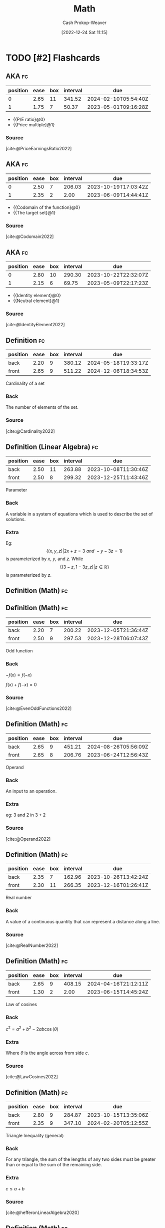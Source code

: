 :PROPERTIES:
:ID:       714128e9-11e7-44ec-8635-c978630d546d
:LAST_MODIFIED: [2023-07-24 Mon 11:56]
:END:
#+title: Math
#+hugo_custom_front_matter: :slug "714128e9-11e7-44ec-8635-c978630d546d"
#+author: Cash Prokop-Weaver
#+date: [2022-12-24 Sat 11:15]
#+filetags: :has_todo:concept:
* TODO [#2] Flashcards
** AKA :fc:
:PROPERTIES:
:ID:       9292d330-e8d2-436d-8f52-29055a270cc6
:ANKI_NOTE_ID: 1640627789023
:FC_CREATED: 2021-12-27T17:56:29Z
:FC_TYPE:  cloze
:FC_CLOZE_MAX: 2
:FC_CLOZE_TYPE: deletion
:END:
:REVIEW_DATA:
| position | ease | box | interval | due                  |
|----------+------+-----+----------+----------------------|
|        0 | 2.65 |  11 |   341.52 | 2024-02-10T05:54:40Z |
|        1 | 1.75 |   7 |    50.37 | 2023-05-01T09:16:28Z |
:END:

- {{P/E ratio}@0}
- {{Price multiple}@1}

*** Source
[cite:@PriceEarningsRatio2022]
** AKA :fc:
:PROPERTIES:
:ID:       236ffe09-2bda-4e2a-8010-256dd71947b7
:ANKI_NOTE_ID: 1640628531174
:FC_CREATED: 2021-12-27T18:08:51Z
:FC_TYPE:  cloze
:FC_CLOZE_MAX: 2
:FC_CLOZE_TYPE: deletion
:END:
:REVIEW_DATA:
| position | ease | box | interval | due                  |
|----------+------+-----+----------+----------------------|
|        0 | 2.50 |   7 |   206.03 | 2023-10-19T17:03:42Z |
|        1 | 2.35 |   2 |     2.00 | 2023-06-09T14:44:41Z |
:END:

- {{Codomain of the function}@0}
- {{The target set}@1}

*** Source
[cite:@Codomain2022]
** AKA :fc:
:PROPERTIES:
:ID:       64d7aa84-fdf5-4f83-8b7b-6772518cc6a7
:ANKI_NOTE_ID: 1640628531731
:FC_CREATED: 2021-12-27T18:08:51Z
:FC_TYPE:  cloze
:FC_CLOZE_MAX: 2
:FC_CLOZE_TYPE: deletion
:END:
:REVIEW_DATA:
| position | ease | box | interval | due                  |
|----------+------+-----+----------+----------------------|
|        0 | 2.80 |  10 |   290.30 | 2023-10-22T22:32:07Z |
|        1 | 2.15 |   6 |    69.75 | 2023-05-09T22:17:23Z |
:END:

- {{Identity element}@0}
- {{Neutral element}@1}

*** Source
[cite:@IdentityElement2022]
** Definition :fc:
:PROPERTIES:
:ID:       05d8787e-ccd8-4fbe-8639-41d372237f86
:ANKI_NOTE_ID: 1640627851047
:FC_CREATED: 2021-12-27T17:57:31Z
:FC_TYPE:  double
:END:
:REVIEW_DATA:
| position | ease | box | interval | due                  |
|----------+------+-----+----------+----------------------|
| back     | 2.20 |   9 |   380.12 | 2024-05-18T19:33:17Z |
| front    | 2.65 |   9 |   511.22 | 2024-12-06T18:34:53Z |
:END:

Cardinality of a set

*** Back
The number of elements of the set.

*** Source
[cite:@Cardinality2022]
** Definition (Linear Algebra) :fc:
:PROPERTIES:
:ID:       324bf539-3bd5-4b74-9d88-744f7dcbc7f7
:ANKI_NOTE_ID: 1640627843098
:FC_CREATED: 2021-12-27T17:57:23Z
:FC_TYPE:  double
:END:
:REVIEW_DATA:
| position | ease | box | interval | due                  |
|----------+------+-----+----------+----------------------|
| back     | 2.50 |  11 |   263.88 | 2023-10-08T11:30:46Z |
| front    | 2.50 |   8 |   299.32 | 2023-12-25T11:43:46Z |
:END:

Parameter

*** Back
A variable in a system of equations which is used to describe the set of solutions.

*** Extra
Eg: \[\{(x, y, z) | 2x+z=3\ and\ -y-3z=1\}\] is parameterized by $x$, $y$, and $z$. While \[\{(3-z,1-3z,z) | z\in\mathbb{R}\}\] is parameterized by $z$.
** Definition (Math) :fc:
** Definition (Math) :fc:
:PROPERTIES:
:ID:       cf7fae4c-d73f-4b88-8a9d-97031276f114
:ANKI_NOTE_ID: 1640627843871
:FC_CREATED: 2021-12-27T17:57:23Z
:FC_TYPE:  double
:END:
:REVIEW_DATA:
| position | ease | box | interval | due                  |
|----------+------+-----+----------+----------------------|
| back     | 2.20 |   7 |   200.22 | 2023-12-05T21:36:44Z |
| front    | 2.50 |   9 |   297.53 | 2023-12-28T06:07:43Z |
:END:

Odd function

*** Back
$-f(x) = f(-x)$

$f(x) + f(-x) = 0$

*** Source
[cite:@EvenOddFunctions2022]
** Definition (Math) :fc:
:PROPERTIES:
:ID:       f2dbd2f8-fa90-420d-be99-70c41d10c3a1
:ANKI_NOTE_ID: 1640627846323
:FC_CREATED: 2021-12-27T17:57:26Z
:FC_TYPE:  double
:END:
:REVIEW_DATA:
| position | ease | box | interval | due                  |
|----------+------+-----+----------+----------------------|
| back     | 2.65 |   9 |   451.21 | 2024-08-26T05:56:09Z |
| front    | 2.65 |   8 |   206.76 | 2023-06-24T12:56:43Z |
:END:

Operand

*** Back
An input to an operation.

*** Extra
eg: $3$ and $2$ in $3+2$

*** Source
[cite:@Operand2022]
** Definition (Math) :fc:
:PROPERTIES:
:ID:       e8c39060-1e6c-4b83-b990-b193c8a94697
:ANKI_NOTE_ID: 1640627848624
:FC_CREATED: 2021-12-27T17:57:28Z
:FC_TYPE:  double
:END:
:REVIEW_DATA:
| position | ease | box | interval | due                  |
|----------+------+-----+----------+----------------------|
| back     | 2.35 |   7 |   162.96 | 2023-10-26T13:42:24Z |
| front    | 2.30 |  11 |   266.35 | 2023-12-16T01:26:41Z |
:END:

Real number

*** Back
A value of a continuous quantity that can represent a distance along a line.

*** Source
[cite:@RealNumber2022]
** Definition (Math) :fc:
:PROPERTIES:
:ID:       d32b97c0-2210-4c05-aada-ee4b6dd9fca9
:ANKI_NOTE_ID: 1640627851496
:FC_CREATED: 2021-12-27T17:57:31Z
:FC_TYPE:  double
:END:
:REVIEW_DATA:
| position | ease | box | interval | due                  |
|----------+------+-----+----------+----------------------|
| back     | 2.65 |   9 |   408.15 | 2024-04-16T21:12:11Z |
| front    | 1.30 |   2 |     2.00 | 2023-06-15T14:45:24Z |
:END:

Law of cosines

*** Back
$c^2 = a^2 + b^2 - 2ab\cos(\theta)$

*** Extra
Where $\theta$ is the angle across from side $c$.

*** Source
[cite:@LawCosines2022]

** Definition (Math) :fc:
:PROPERTIES:
:ID:       033040d3-0dce-44d5-b1eb-411f71811b42
:ANKI_NOTE_ID: 1640627852123
:FC_CREATED: 2021-12-27T17:57:32Z
:FC_TYPE:  double
:END:
:REVIEW_DATA:
| position | ease | box | interval | due                  |
|----------+------+-----+----------+----------------------|
| back     | 2.80 |   9 |   284.87 | 2023-10-15T13:35:06Z |
| front    | 2.35 |   9 |   347.10 | 2024-02-20T05:12:55Z |
:END:

Triangle Inequality (general)

*** Back
For any triangle, the sum of the lengths of any two sides must be greater than or equal to the sum of the remaining side.

*** Extra
$c \leq a+b$

*** Source
[cite:@hefferonLinearAlgebra2020]
** Definition (Math) :fc:
:PROPERTIES:
:ID:       31b87fb1-065b-425b-b554-9b88dc5c7b73
:ANKI_NOTE_ID: 1640627852322
:FC_CREATED: 2021-12-27T17:57:32Z
:FC_TYPE:  double
:END:
:REVIEW_DATA:
| position | ease | box | interval | due                  |
|----------+------+-----+----------+----------------------|
| back     | 2.50 |   9 |   309.26 | 2024-01-12T00:29:44Z |
| front    | 2.50 |   8 |   220.42 | 2023-08-25T12:20:24Z |
:END:

Triangle Inequality (vectors)

*** Back
For any two vectors, the length of the sum of the two is less than or equal to the sum of the lengths of each.

*** Extra
$\lVert\vec{x}+\vec{y}\rVert \leq \lVert\vec{x}\rVert + \lVert\vec{y}\rVert$

*** Source
[cite:@hefferonLinearAlgebra2020]
** Definition (Math) :fc:
:PROPERTIES:
:ID:       f9d7ea31-dc8f-455a-a587-47a0ce6f03e2
:ANKI_NOTE_ID: 1640627848396
:FC_CREATED: 2021-12-27T17:57:28Z
:FC_TYPE:  double
:END:
:REVIEW_DATA:
| position | ease | box | interval | due                  |
|----------+------+-----+----------+----------------------|
| back     | 2.80 |   8 |   362.39 | 2024-02-25T14:18:32Z |
| front    | 2.50 |   8 |   310.64 | 2024-01-01T19:08:59Z |
:END:

Multiplicative inverse

*** Back
A number which, when multiplied by $x$ yields the multiplicative identity; $1$.

*** Extra
Denoted $x^{-1}$ or $\frac{1}{x}$.

*** Source
[cite:@InverseElement2022]
** Definition (Math) :fc:
:PROPERTIES:
:ID:       cf84038d-69d7-47b0-abfa-fb0872505200
:ANKI_NOTE_ID: 1640627847546
:FC_CREATED: 2021-12-27T17:57:27Z
:FC_TYPE:  double
:END:
:REVIEW_DATA:
| position | ease | box | interval | due                  |
|----------+------+-----+----------+----------------------|
| back     | 2.05 |   4 |    11.17 | 2023-07-28T17:50:09Z |
| front    | 2.65 |   8 |   493.62 | 2024-10-10T14:55:52Z |
:END:

Codomain of a function

*** Back
The set into which all of the output of the function is constrained to fall.

*** Extra
$f: \mathbb{R}^2 \to \mathbb{R}$; the codomain is $\mathbb{R}$

*** Source
[cite:@Codomain2022]
** Definition (Math) :fc:
:PROPERTIES:
:ID:       74de8995-d466-4c9b-8f4c-a86be4c44939
:ANKI_NOTE_ID: 1640627845872
:FC_CREATED: 2021-12-27T17:57:25Z
:FC_TYPE:  double
:END:
:REVIEW_DATA:
| position | ease | box | interval | due                  |
|----------+------+-----+----------+----------------------|
| back     | 1.90 |   7 |   142.43 | 2023-10-01T01:18:14Z |
| front    | 2.65 |   7 |   155.95 | 2023-03-30T13:49:02Z |
:END:

Commutative property

*** Back
Changing the order of operands does not change the result.

*** Extra
eg: $4 + 3 = 3 + 4$

*** Source
[cite:@CommutativeProperty2022]
** Definition (Math) :fc:
:PROPERTIES:
:ID:       7dd11d8c-494c-41de-ae49-053f78325eff
:ANKI_NOTE_ID: 1640627847147
:FC_CREATED: 2021-12-27T17:57:27Z
:FC_TYPE:  double
:END:
:REVIEW_DATA:
| position | ease | box | interval | due                  |
|----------+------+-----+----------+----------------------|
| back     | 2.80 |   8 |   320.70 | 2023-11-25T08:19:01Z |
| front    | 2.80 |   8 |   313.61 | 2023-11-15T05:20:55Z |
:END:

Domain of a function

*** Back
The set of "input" for which the function is defined.

*** Extra
$f: \mathbb{R}^2 \to \mathbb{R}$; the codomain is $\mathbb{R}^2$

*** Source
[cite:@DomainFunction2022]
** Definition (Math) :fc:
:PROPERTIES:
:ID:       effa49e1-597c-48cb-8c93-2ff1322576f3
:ANKI_NOTE_ID: 1640627843693
:FC_CREATED: 2021-12-27T17:57:23Z
:FC_TYPE:  double
:END:
:REVIEW_DATA:
| position | ease | box | interval | due                  |
|----------+------+-----+----------+----------------------|
| back     | 2.80 |   8 |   265.20 | 2023-09-23T02:43:10Z |
| front    | 2.65 |   8 |   406.67 | 2024-04-24T06:43:34Z |
:END:

Even function

*** Back
$f(x) = f(-x)$

$f(x) - f(-x) = 0$

*** Source
[cite:@EvenOddFunctions2022]
** Definition (Math) :fc:
:PROPERTIES:
:ID:       935f852b-0273-41f0-9dcc-f0f9dfd68982
:ANKI_NOTE_ID: 1640627845073
:FC_CREATED: 2021-12-27T17:57:25Z
:FC_TYPE:  double
:END:
:REVIEW_DATA:
| position | ease | box | interval | due                  |
|----------+------+-----+----------+----------------------|
| back     | 2.65 |   8 |   373.98 | 2024-03-23T14:37:08Z |
| front    | 2.65 |   9 |   399.18 | 2024-07-19T19:50:41Z |
:END:

Expression

*** Back
A finite combination of symbols that is well-formed according to the rules (which depend on the context).

*** Source
[cite:@ExpressionMathematics2022]
** Definition :fc:
:PROPERTIES:
:ID:       4be94b82-396d-40b4-99b2-8c7fbf62d815
:ANKI_NOTE_ID: 1640627845272
:FC_CREATED: 2021-12-27T17:57:25Z
:FC_TYPE:  double
:END:
:REVIEW_DATA:
| position | ease | box | interval | due                  |
|----------+------+-----+----------+----------------------|
| back     | 2.65 |   9 |   231.58 | 2023-08-04T10:38:16Z |
| front    | 2.65 |   8 |   274.28 | 2023-09-21T22:12:16Z |
:END:

Field (Math)

*** Back
A set for which addition, subtraction, multiplication, and division are defined and behave as the corresponding operations on rational and real numbers do.

*** Source
[cite:@FieldMathematics2022]
** Definition (Math) :fc:
:PROPERTIES:
:ID:       f6c4c747-15ae-4d83-8cf6-05fc5cb179d8
:ANKI_NOTE_ID: 1640627847746
:FC_CREATED: 2021-12-27T17:57:27Z
:FC_TYPE:  double
:END:
:REVIEW_DATA:
| position | ease | box | interval | due                  |
|----------+------+-----+----------+----------------------|
| back     | 2.20 |  10 |   423.11 | 2024-08-30T21:54:47Z |
| front    | 2.50 |  10 |   340.26 | 2024-02-04T10:37:26Z |
:END:

Identity element

*** Back
An element of a set, with respect to a binary operation on that set, which leaves any element of the set unchanged when combined with it.

*** Extra
eg: 0 for addition; $0 + 4 = 4$

*** Source
[cite:@IdentityElement2022]
** Definition (Math) :fc:
:PROPERTIES:
:ID:       53af0939-2446-4f1e-8783-d373adbec3f1
:ANKI_NOTE_ID: 1640627843299
:FC_CREATED: 2021-12-27T17:57:23Z
:FC_TYPE:  double
:END:
:REVIEW_DATA:
| position | ease | box | interval | due                  |
|----------+------+-----+----------+----------------------|
| back     | 2.80 |   8 |   264.94 | 2023-10-01T13:14:11Z |
| front    | 2.65 |   8 |   207.71 | 2023-06-16T19:16:25Z |
:END:

Lemma

*** Back
A "helping theorem"; a proven proposition which is used as a stepping stone to a larger result rather than as a statement of interest on its own.
*** Source
[cite:@LemmaMathematics2022]
** Definition (Math) :fc:
:PROPERTIES:
:ID:       0dfbfdff-fa5c-43b5-9e27-94454716d67e
:ANKI_NOTE_ID: 1640627846946
:FC_CREATED: 2021-12-27T17:57:26Z
:FC_TYPE:  double
:END:
:REVIEW_DATA:
| position | ease | box | interval | due                  |
|----------+------+-----+----------+----------------------|
| back     | 2.65 |   9 |   385.35 | 2024-03-18T00:28:04Z |
| front    | 2.50 |   8 |   334.10 | 2024-01-30T18:17:12Z |
:END:

Arity

*** Back
The number of arguments, or operands, that the function takes.

*** Extra
eg: $f(a, b)$ has an arity of 2; 2-ary, binary, dyadic.

*** Source
[cite:@Arity2022]
** Definition (Math) :fc:
:PROPERTIES:
:ID:       26858d0e-7fe8-43d0-b5e2-7effd3c6f8c3
:ANKI_NOTE_ID: 1640627845671
:FC_CREATED: 2021-12-27T17:57:25Z
:FC_TYPE:  double
:END:
:REVIEW_DATA:
| position | ease | box | interval | due                  |
|----------+------+-----+----------+----------------------|
| back     | 2.50 |   8 |   273.74 | 2023-11-07T15:17:46Z |
| front    | 2.50 |   8 |   300.30 | 2023-12-14T22:08:04Z |
:END:

Associative property

*** Back
The order in which one performs operations does not matter as long as the sequence of the operands is not changed.

*** Extra
eg: $(a + b) + c = a + (b + c)$

*** Source
[cite:@AssociativeProperty2022]
** Definition (Math) :fc:
:PROPERTIES:
:ID:       6110e18b-1d2d-4add-b26e-6913b595af66
:ANKI_NOTE_ID: 1640627846523
:FC_CREATED: 2021-12-27T17:57:26Z
:FC_TYPE:  double
:END:
:REVIEW_DATA:
| position | ease | box | interval | due                  |
|----------+------+-----+----------+----------------------|
| back     | 2.80 |   8 |   311.44 | 2023-11-14T01:11:12Z |
| front    | 2.65 |   9 |   504.61 | 2024-10-26T06:13:41Z |
:END:

Binary operation

*** Back
A calculation which combines two elements (the operands) to produce another element.

*** Extra
eg: $+$

*** Source
[cite:@BinaryOperation2022]
** Definition (Geometry) :fc:
:PROPERTIES:
:ID:       16e25eb5-911a-4b9c-a253-078f3dd266bf
:ANKI_NOTE_ID: 1640627882521
:FC_CREATED: 2021-12-27T17:58:02Z
:FC_TYPE:  double
:END:
:REVIEW_DATA:
| position | ease | box | interval | due                  |
|----------+------+-----+----------+----------------------|
| back     | 2.80 |  15 |   370.50 | 2024-02-13T06:20:13Z |
| front    | 2.65 |   8 |   413.05 | 2024-07-19T15:28:29Z |
:END:
Affine transformation
*** Back
Informally: A transformation between two vector spaces consisting of a linear transformation followed by a translation.
*** Source
[cite:@weissteinAffineFunction]
** {{$(f \circ g)(x)$}@0} $\triangleq$ {{$f(g(x))$}@1} :fc:
:PROPERTIES:
:ID:       51ffb0e9-2fa4-47d3-b3b6-066bbf7267ce
:ANKI_NOTE_ID: 1640627797098
:FC_CREATED: 2021-12-27T17:56:37Z
:FC_TYPE:  cloze
:FC_CLOZE_MAX: 2
:FC_CLOZE_TYPE: deletion
:END:
:REVIEW_DATA:
| position | ease | box | interval | due                  |
|----------+------+-----+----------+----------------------|
|        0 | 2.65 |   9 |   407.72 | 2024-06-12T16:56:07Z |
|        1 | 2.65 |   9 |   568.96 | 2025-01-09T13:56:04Z |
:END:

*** Extra

*** Source
[cite:@FunctionComposition2022]
** Denotes :fc:
:PROPERTIES:
:ID:       91416348-3620-412a-b059-13b828abc0e2
:ANKI_NOTE_ID: 1640627796723
:FC_CREATED: 2021-12-27T17:56:36Z
:FC_TYPE:  cloze
:FC_CLOZE_MAX: 2
:FC_CLOZE_TYPE: deletion
:END:
:REVIEW_DATA:
| position | ease | box | interval | due                  |
|----------+------+-----+----------+----------------------|
|        0 | 2.05 |   7 |   116.51 | 2023-08-12T04:04:16Z |
|        1 | 2.65 |   9 |   447.52 | 2024-08-13T08:47:19Z |
:END:

- {{$(f \circ g)(x)$}@0}

{{The composition of the functions $f$ and $g$.}@1}

*** Source
[cite:@FunctionComposition2022]
** AKA :fc:
:PROPERTIES:
:ID:       5aea5f4c-82cc-492d-9764-0954e10b339b
:ANKI_NOTE_ID: 1640628559450
:FC_CREATED: 2021-12-27T18:09:19Z
:FC_TYPE:  cloze
:FC_CLOZE_MAX: 3
:FC_CLOZE_TYPE: deletion
:END:
:REVIEW_DATA:
| position | ease | box | interval | due                  |
|----------+------+-----+----------+----------------------|
|        0 | 2.15 |  14 |   191.08 | 2023-09-03T05:39:17Z |
|        1 | 2.20 |   7 |   149.87 | 2023-08-02T14:23:57Z |
|        2 | 2.80 |   6 |   127.85 | 2023-06-15T19:25:49Z |
:END:

- {{Step function}@0}
- {{Staircase function}@1}
- {{Finite piecewise constant function}@2}

*** Source
[cite:@StepFunction2022]

** Definition (Math) :fc:
:PROPERTIES:
:ID:       079ec3a8-2797-4c64-8014-6fe9c3b31bd9
:ANKI_NOTE_ID: 1640627882099
:FC_CREATED: 2021-12-27T17:58:02Z
:FC_TYPE:  double
:END:
:REVIEW_DATA:
| position | ease | box | interval | due                  |
|----------+------+-----+----------+----------------------|
| back     | 2.80 |  14 |   356.05 | 2024-02-16T05:22:10Z |
| front    | 2.50 |   6 |    92.01 | 2023-04-24T16:59:14Z |
:END:

Affine function

*** Back
- A vector-valued function of the form $f(\vec{x}) =$ $\alpha_1 \vec{x}_1 + \cdots + \alpha_n \vec{x}_n + \beta$.

- Informally: A linear function, plus some constant.
*** Source
[cite:@AffineTransformation2022]
** Definition (Math) :fc:
:PROPERTIES:
:ID:       eccf93dc-ec36-4708-a300-dd5e924ebaf0
:ANKI_NOTE_ID: 1640627885973
:FC_CREATED: 2021-12-27T17:58:05Z
:FC_TYPE:  double
:END:
:REVIEW_DATA:
| position | ease | box | interval | due                  |
|----------+------+-----+----------+----------------------|
| back     | 2.65 |  11 |   381.83 | 2024-04-09T13:33:57Z |
| front    | 2.80 |   8 |   289.85 | 2023-12-03T22:17:25Z |
:END:

Arguments of the maxima

*** Back
The elements of the domain of a function at which the function output is maximized.
*** Source
[cite:@ArgMax2022]
** Definition (Math) :fc:
:PROPERTIES:
:ID:       23b6f7f6-1077-4639-ae79-c0f2b58272d0
:ANKI_NOTE_ID: 1640627887673
:FC_CREATED: 2021-12-27T17:58:07Z
:FC_TYPE:  double
:END:
:REVIEW_DATA:
| position | ease | box | interval | due                  |
|----------+------+-----+----------+----------------------|
| back     | 2.50 |   8 |   295.69 | 2023-11-08T18:45:09Z |
| front    | 2.30 |  11 |   188.74 | 2023-07-20T08:55:02Z |
:END:

Arguments of the minima

*** Back
The elements of the domain of a function at which the function output is minimized.
*** Source
[cite:@ArgMax2022]
** Definition :fc:
:PROPERTIES:
:ID:       edf21c2b-8713-42d6-8018-846209675bc7
:ANKI_NOTE_ID: 1640627902348
:FC_CREATED: 2021-12-27T17:58:22Z
:FC_TYPE:  double
:END:
:REVIEW_DATA:
| position | ease | box | interval | due                  |
|----------+------+-----+----------+----------------------|
| back     | 2.50 |  10 |   596.18 | 2025-03-11T08:11:12Z |
| front    | 2.65 |   8 |   475.80 | 2024-08-28T10:49:58Z |
:END:

Asymptote

*** Back
A line such that the distance between a curve and the line approaches zero as the curve goes out to infinity.
*** Extra
[[file:Lim_of_1_over_x_graph.png]]
*** Source
[cite:@Asymptote2022]
** Definition (Math) :fc:
:PROPERTIES:
:ID:       dc39274f-2a69-40b8-9e6d-c69cfc5b2b12
:ANKI_NOTE_ID: 1640627858298
:FC_CREATED: 2021-12-27T17:57:38Z
:FC_TYPE:  double
:END:
:REVIEW_DATA:
| position | ease | box | interval | due                  |
|----------+------+-----+----------+----------------------|
| back     | 2.50 |   8 |   276.06 | 2023-10-13T17:12:30Z |
| front    | 2.80 |   9 |   328.99 | 2024-01-10T15:39:58Z |
:END:

Automorphism

*** Back
An isomorphic endomorphism.

*** Extra
Eg: $f: \mathbb{R}^2 \to \mathbb{R}^2$

*** Source
[cite:@Automorphism2022]
** Definition (Math) :fc:
:PROPERTIES:
:ID:       1b9ee850-325c-442e-a867-0d7fdf9ea42d
:ANKI_NOTE_ID: 1640627859572
:FC_CREATED: 2021-12-27T17:57:39Z
:FC_TYPE:  double
:END:
:REVIEW_DATA:
| position | ease | box | interval | due                  |
|----------+------+-----+----------+----------------------|
| back     | 2.80 |   8 |   313.56 | 2023-11-17T04:46:32Z |
| front    | 2.65 |  10 |   558.37 | 2024-12-29T05:09:00Z |
:END:

Bijective function

*** Back
An injective (one-to-one) and surjective (onto) mapping between two sets.

*** Extra
[[file:Bijection.svg.png]]

$f: X \to Y;$ $f^{-1}: Y \to X;$ $f(x) = y \; \forall \; x \in X \;|\; y \in Y$

*** Source
[cite:@Bijection2022]
** Definition (Math) :fc:
:PROPERTIES:
:ID:       9f8236d8-38f1-4d0e-8688-a6ed24c53050
:ANKI_NOTE_ID: 1640627898498
:FC_CREATED: 2021-12-27T17:58:18Z
:FC_TYPE:  double
:END:
:REVIEW_DATA:
| position | ease | box | interval | due                  |
|----------+------+-----+----------+----------------------|
| back     | 2.35 |   7 |   187.62 | 2023-10-13T05:40:30Z |
| front    | 1.90 |  20 |   126.22 | 2023-09-20T17:36:02Z |
:END:

Boxcar function

*** Back
A function which is zero over the whole real number line except for a single interval where it is equal to a constant.

*** Extra
$\operatorname{boxcar}(x) = \begin{cases} 0 & \text{if}\; x < a \\ c & \text{if}\; a < x < b \\ 0 &\text{if}\; x > b \\ \text{various} & \text{if}\; x = a \;\text{or}\; x = b\end{cases}$

*** Source
[cite:@BoxcarFunction2022]
** Definition (Math) :fc:
:PROPERTIES:
:ID:       119f6b82-a8a6-4648-bfe0-2ab94cbeb2e4
:ANKI_NOTE_ID: 1640627889573
:FC_CREATED: 2021-12-27T17:58:09Z
:FC_TYPE:  double
:END:
:REVIEW_DATA:
| position | ease | box | interval | due                  |
|----------+------+-----+----------+----------------------|
| back     | 2.80 |  13 |   282.31 | 2023-10-27T22:47:17Z |
| front    | 1.75 |   2 |     2.00 | 2023-06-30T17:13:48Z |
:END:

Centroid

*** Back
The arithmetic mean position of all relevant points.

*** Extra
$C = \frac{1}{n} \sum \vec{x}_i$

*** Source
[cite:@Centroid2022]
** Definition (Math) :fc:
:PROPERTIES:
:ID:       3c5758a5-f8d0-45b9-a8be-7a125530a345
:ANKI_NOTE_ID: 1640627894174
:FC_CREATED: 2021-12-27T17:58:14Z
:FC_TYPE:  double
:END:
:REVIEW_DATA:
| position | ease | box | interval | due                  |
|----------+------+-----+----------+----------------------|
| back     | 1.75 |   8 |   192.89 | 2024-01-15T11:52:28Z |
| front    | 2.50 |   6 |    83.43 | 2023-04-11T00:42:32Z |
:END:

Closed-form expression

*** Back
A mathematical expression expressed using a finite number of standard operations; constants, variables, functions, but no limit, differentiation, or integration.

*** Source
[cite:@ClosedformExpression2022]
** Definition (Math) :fc:
:PROPERTIES:
:ID:       798f3636-689e-4008-838e-2c18e74e36a2
:ANKI_NOTE_ID: 1640627892323
:FC_CREATED: 2021-12-27T17:58:12Z
:FC_TYPE:  double
:END:
:REVIEW_DATA:
| position | ease | box | interval | due                  |
|----------+------+-----+----------+----------------------|
| back     | 2.65 |   7 |   225.30 | 2023-12-10T05:46:24Z |
| front    | 2.65 |   8 |   309.92 | 2024-02-14T13:10:35Z |
:END:

Closure

*** Back
A property of a set under an operation for which performing the operation on members of the set always produces an element of that set.

*** Source
[cite:@ClosureMathematics2022]
** Definition (Math) :fc:
:PROPERTIES:
:ID:       e11ee154-5b9d-4499-9366-569f6d6dcefc
:ANKI_NOTE_ID: 1640627872917
:FC_CREATED: 2021-12-27T17:57:52Z
:FC_TYPE:  double
:END:
:REVIEW_DATA:
| position | ease | box | interval | due                  |
|----------+------+-----+----------+----------------------|
| back     | 2.80 |   9 |   297.65 | 2023-11-24T08:06:14Z |
| front    | 2.80 |   9 |   319.25 | 2023-12-02T20:27:34Z |
:END:

Concave function

*** Back
- Informally: A function shaped like $\cap$.

- Formally: A real-valued function on a n-dimensional interval for which all possible line segments connecting a pair of points on the graph lies below the graph.

- eg: $f(x) = -(x^2)$, $f(x) = \operatorname{log}(x)$, $f(x) = \sqrt{x}$
*** Extra
$f((1-t)x_1 + tx_2) \geq (1-t)f(x_1) + tf(x_2) \;|\; \forall \; x_1, x_2 \in X,\; \forall \; t \in [0, 1]$
*** Source
[cite:@ConcaveFunction2022]
** Definition (Probability theory) :fc:
:PROPERTIES:
:ID:       98bc794b-3633-4dfc-9336-ef26f667f281
:ANKI_NOTE_ID: 1640627874496
:FC_CREATED: 2021-12-27T17:57:54Z
:FC_TYPE:  double
:END:
:REVIEW_DATA:
| position | ease | box | interval | due                  |
|----------+------+-----+----------+----------------------|
| back     | 2.35 |   8 |   288.61 | 2023-12-14T05:32:37Z |
| front    | 2.80 |   8 |   311.46 | 2023-11-18T02:57:47Z |
:END:

Conditional probability

*** Back
A measure of the probability of an event occurring, given that another event has already occurred.

*** Extra
e.g. $\operatorname{P}(\text{cough}|\text{sick})$: Probability of cough, given sick.

*** Source
[cite:@ConditionalProbability2022]
** Definition (Math) :fc:
:PROPERTIES:
:ID:       4836105b-53df-429d-8a90-3801621f3a8e
:ANKI_NOTE_ID: 1640627896223
:FC_CREATED: 2021-12-27T17:58:16Z
:FC_TYPE:  double
:END:
:REVIEW_DATA:
| position | ease | box | interval | due                  |
|----------+------+-----+----------+----------------------|
| back     | 2.80 |   8 |   324.50 | 2024-01-14T15:51:57Z |
| front    | 2.80 |   8 |   357.71 | 2024-02-17T21:09:40Z |
:END:

Constant function

*** Back
A function whose output is the same for every input value.

*** Extra
Of the form: $f(x) = c$

*** Source
[cite:@ConstantFunction2022]
** Definition (Math) :fc:
:PROPERTIES:
:ID:       457e2634-c792-4c6b-a4c9-3725b578d5ad
:ANKI_NOTE_ID: 1640627872497
:FC_CREATED: 2021-12-27T17:57:52Z
:FC_TYPE:  double
:END:
:REVIEW_DATA:
| position | ease | box | interval | due                  |
|----------+------+-----+----------+----------------------|
| back     | 2.50 |   8 |   390.10 | 2024-04-29T18:52:14Z |
| front    | 2.80 |   8 |   412.82 | 2024-04-11T23:28:32Z |
:END:

Convex function

*** Back
Informally: A function shaped like $\cup$.

Formally: A real-valued function on a n-dimensional interval for which all possible line segments connecting a pair of points on the graph lies above the graph.

eg: $f(x) = x^2$, $f(x) = |x|$
*** Extra
$$ \begin{align} & \forall \; x_1, x_2 \in X \\ & \forall \; t \in [0,1] \\ & f(tx_1 + (1 - t)x_2) \leq tf(x_1) + (1-t)f(x_2) \end{align} $$
*** Source
[cite:@ConvexFunction2022]
** Definition (Math) :fc:
:PROPERTIES:
:ID:       10c2d808-8317-4ce7-9740-6f7ce9971feb
:ANKI_NOTE_ID: 1640627894397
:FC_CREATED: 2021-12-27T17:58:14Z
:FC_TYPE:  double
:END:
:REVIEW_DATA:
| position | ease | box | interval | due                  |
|----------+------+-----+----------+----------------------|
| back     | 2.50 |   8 |   332.82 | 2024-03-15T11:37:41Z |
| front    | 2.65 |   8 |   427.73 | 2024-07-27T07:58:18Z |
:END:

Dirac delta function

*** Back
A function which is equal to zero everywhere except for zero and whose integral over the entire real number line is equal to one.

*** Extra
$\delta(x) = \begin{cases} 0 & \text{if}\; x \neq 0 \\ 1 & \text{if}\; x = 0\end{cases}$

*** Source
[cite:@DiracDeltaFunction2022]
** Definition (Math) :fc:
:PROPERTIES:
:ID:       1e63bbf3-0288-44c2-9c40-5505137feeb5
:ANKI_NOTE_ID: 1640627888323
:FC_CREATED: 2021-12-27T17:58:08Z
:FC_TYPE:  double
:END:
:REVIEW_DATA:
| position | ease | box | interval | due                  |
|----------+------+-----+----------+----------------------|
| back     | 2.35 |   9 |   295.02 | 2024-01-02T15:29:43Z |
| front    | 2.80 |   8 |   313.50 | 2023-12-18T10:37:59Z |
:END:

Elementary operators

*** Back
Addition, subtraction, multiplication, and division

*** Source
[cite:@IndicatorFunction2022]
** AKA :fc:
:PROPERTIES:
:ID:       03fa8585-9657-43c8-b28a-bbbed0dfec30
:ANKI_NOTE_ID: 1640628555704
:FC_CREATED: 2021-12-27T18:09:15Z
:FC_TYPE:  cloze
:FC_CLOZE_MAX: 2
:FC_CLOZE_TYPE: deletion
:END:
:REVIEW_DATA:
| position | ease | box | interval | due                  |
|----------+------+-----+----------+----------------------|
|        0 | 2.80 |   8 |   298.10 | 2023-10-29T20:11:57Z |
|        1 | 2.50 |   9 |   318.08 | 2024-01-22T05:00:04Z |
:END:

- {{Arguments of the maxima}@0}
- {{$\operatorname{argmax}$}@1}

*** Source
[cite:@ArgMax2022]
** AKA :fc:
:PROPERTIES:
:ID:       fff635c5-6ae3-4116-8dc9-29d6ee7d56e6
:ANKI_NOTE_ID: 1640628556052
:FC_CREATED: 2021-12-27T18:09:16Z
:FC_TYPE:  cloze
:FC_CLOZE_MAX: 2
:FC_CLOZE_TYPE: deletion
:END:
:REVIEW_DATA:
| position | ease | box | interval | due                  |
|----------+------+-----+----------+----------------------|
|        0 | 2.50 |   8 |   234.78 | 2023-09-14T11:40:17Z |
|        1 | 2.80 |   8 |   412.38 | 2024-04-24T03:08:14Z |
:END:

- {{Arguments of the minima}@0}
- {{$\operatorname{argmin}$}@1}

*** Source
[cite:@ArgMax2022]
** AKA :fc:
:PROPERTIES:
:ID:       89ab0058-61f3-4e2e-803d-87c294e3aa02
:ANKI_NOTE_ID: 1640628539377
:FC_CREATED: 2021-12-27T18:08:59Z
:FC_TYPE:  cloze
:FC_CLOZE_MAX: 3
:FC_CLOZE_TYPE: deletion
:END:
:REVIEW_DATA:
| position | ease | box | interval | due                  |
|----------+------+-----+----------+----------------------|
|        0 | 2.35 |  14 |   427.68 | 2024-09-20T07:33:14Z |
|        1 | 3.10 |   6 |   154.64 | 2023-06-18T09:42:06Z |
|        2 | 1.75 |   0 |     0.00 | 2023-06-18T04:06:41Z |
:END:

- {{Bijective function}@0}
- {{Invertible function}@1}
- {{A one-to-one correspondence}@2}

*** Source
[cite:@Bijection2022]
** AKA :fc:
:PROPERTIES:
:ID:       8b94e1be-cf69-459b-894c-29e5bc572a2b
:ANKI_NOTE_ID: 1640628556603
:FC_CREATED: 2021-12-27T18:09:16Z
:FC_TYPE:  cloze
:FC_CLOZE_MAX: 3
:FC_CLOZE_TYPE: deletion
:END:
:REVIEW_DATA:
| position | ease | box | interval | due                  |
|----------+------+-----+----------+----------------------|
|        0 | 2.80 |  11 |   362.06 | 2024-03-07T06:47:29Z |
|        1 | 2.65 |   8 |   422.14 | 2024-06-02T00:00:54Z |
|        2 | 2.15 |  11 |   136.29 | 2023-03-27T23:21:13Z |
:END:

- {{Centroid}@0}
- {{Geometric center}@1}
- {{Representative vector of a cluster}@2}

*** Source
[cite:@Centroid2022]
** AKA :fc:
:PROPERTIES:
:ID:       81a341c1-c29e-4ace-bc4c-7162cb6e6932
:ANKI_NOTE_ID: 1640628562101
:FC_CREATED: 2021-12-27T18:09:22Z
:FC_TYPE:  cloze
:FC_CLOZE_MAX: 2
:FC_CLOZE_TYPE: deletion
:END:
:REVIEW_DATA:
| position | ease | box | interval | due                  |
|----------+------+-----+----------+----------------------|
|        0 | 2.80 |   7 |   295.73 | 2024-03-07T08:10:10Z |
|        1 | 2.80 |   8 |   324.73 | 2024-01-15T21:12:14Z |
:END:

- {{Concave}@0}
- {{Concave downward}@1}

*** Source
[cite:@InflectionPoint2022]
** AKA :fc:
:PROPERTIES:
:ID:       4ecd920b-dcbe-46d2-93c8-63094e25d3b0
:ANKI_NOTE_ID: 1640628562652
:FC_CREATED: 2021-12-27T18:09:22Z
:FC_TYPE:  cloze
:FC_CLOZE_MAX: 2
:FC_CLOZE_TYPE: deletion
:END:
:REVIEW_DATA:
| position | ease | box | interval | due                  |
|----------+------+-----+----------+----------------------|
|        0 | 2.50 |   8 |   343.33 | 2024-02-04T23:56:52Z |
|        1 | 2.50 |   8 |   261.15 | 2023-11-06T20:55:52Z |
:END:

- {{Convex}@0}
- {{Concave upward}@1}

*** Source
[cite:@InflectionPoint2022]
** AKA :fc:
:PROPERTIES:
:ID:       7cfdda43-e7a8-4745-b17d-60ce0d801658
:ANKI_NOTE_ID: 1640628558551
:FC_CREATED: 2021-12-27T18:09:18Z
:FC_TYPE:  cloze
:FC_CLOZE_MAX: 4
:FC_CLOZE_TYPE: deletion
:END:
:REVIEW_DATA:
| position | ease | box | interval | due                  |
|----------+------+-----+----------+----------------------|
|        0 | 2.15 |  12 |   327.75 | 2024-05-09T08:05:43Z |
|        1 | 3.10 |   7 |   386.70 | 2024-07-14T06:49:04Z |
|        2 | 2.20 |   6 |    61.28 | 2023-04-11T00:56:11Z |
:END:

- {{Dirac delta function}@0}
- {{Impulse}@1}
- {{Unit impulse}@2}

*** Source
[cite:@DiracDeltaFunction2022]
** AKA :fc:
:PROPERTIES:
:ID:       04ebaa8f-f312-44d1-b747-8fb79f7a7571
:ANKI_NOTE_ID: 1640628559150
:FC_CREATED: 2021-12-27T18:09:19Z
:FC_TYPE:  cloze
:FC_CLOZE_MAX: 2
:FC_CLOZE_TYPE: deletion
:END:
:REVIEW_DATA:
| position | ease | box | interval | due                  |
|----------+------+-----+----------+----------------------|
|        0 | 2.65 |   9 |   334.04 | 2024-02-05T18:24:10Z |
|        1 | 2.05 |   1 |     1.00 | 2023-06-05T04:33:33Z |
:END:

- {{Heaviside step function}@0}
- {{Unit step function}@1}

*** Source
[cite:@HeavisideStepFunction2022]
** AKA :fc:
:PROPERTIES:
:ID:       40c693a1-acbf-49cf-822e-69b904f58483
:ANKI_NOTE_ID: 1640628538851
:FC_CREATED: 2021-12-27T18:08:58Z
:FC_TYPE:  cloze
:FC_CLOZE_MAX: 2
:FC_CLOZE_TYPE: deletion
:END:
:REVIEW_DATA:
| position | ease | box | interval | due                  |
|----------+------+-----+----------+----------------------|
|        0 | 2.35 |   8 |   234.95 | 2023-08-07T19:24:35Z |
|        1 | 2.20 |   8 |   217.36 | 2023-09-07T01:34:02Z |
:END:

- {{Injective function}@0}
- {{A "one-to-one" function}@1}

*** Source
[cite:@InjectiveFunction2022]
** AKA :fc:
:PROPERTIES:
:ID:       948fe3ae-fe49-4fcd-8f45-12017a02038a
:ANKI_NOTE_ID: 1640628561173
:FC_CREATED: 2021-12-27T18:09:21Z
:FC_TYPE:  cloze
:FC_CLOZE_MAX: 3
:FC_CLOZE_TYPE: deletion
:END:
:REVIEW_DATA:
| position | ease | box | interval | due                  |
|----------+------+-----+----------+----------------------|
|        0 | 2.80 |  10 |   303.54 | 2023-11-15T05:25:38Z |
|        1 | 2.20 |   8 |   187.34 | 2023-07-04T00:34:39Z |
|        2 | 2.35 |   8 |   284.60 | 2023-12-21T14:44:33Z |
:END:

- {{Moving average}@0}
- {{Rolling average}@1}
- {{Running average}@2}

*** Source
[cite:@MovingAverage2022]
** AKA :fc:
:PROPERTIES:
:ID:       ba574e92-e84e-42b6-ad40-78339275c902
:ANKI_NOTE_ID: 1640628561504
:FC_CREATED: 2021-12-27T18:09:21Z
:FC_TYPE:  cloze
:FC_CLOZE_MAX: 3
:FC_CLOZE_TYPE: deletion
:END:
:REVIEW_DATA:
| position | ease | box | interval | due                  |
|----------+------+-----+----------+----------------------|
|        0 | 2.50 |  11 |   443.46 | 2024-07-18T10:52:12Z |
|        1 | 2.05 |   8 |   229.00 | 2024-03-08T03:47:57Z |
|        2 | 2.35 |   7 |   145.50 | 2023-09-03T02:41:26Z |
:END:

- {{Natural numbers}@0}
- {{Cardinal numbers}@1}
- {{Ordinal numbers}@2}

*** Source
[cite:@NaturalNumber2022]
** AKA :fc:
:PROPERTIES:
:ID:       b03361a6-10a3-4266-a5fc-57179acdf3e9
:ANKI_NOTE_ID: 1640628553127
:FC_CREATED: 2021-12-27T18:09:13Z
:FC_TYPE:  cloze
:FC_CLOZE_MAX: 2
:FC_CLOZE_TYPE: deletion
:END:
:REVIEW_DATA:
| position | ease | box | interval | due                  |
|----------+------+-----+----------+----------------------|
|        0 | 2.20 |   7 |   149.44 | 2023-08-18T03:24:21Z |
|        1 | 2.65 |   7 |   122.56 | 2023-03-23T15:51:07Z |
:END:

- {{Postfix notation}@0}
- {{Reverse Polish notation}@1}

*** Source
[cite:@ReversePolishNotation2022]
** AKA :fc:
:PROPERTIES:
:ID:       db3af4b1-1ab4-48e9-ad08-4eb25b9796c1
:ANKI_NOTE_ID: 1640628552528
:FC_CREATED: 2021-12-27T18:09:12Z
:FC_TYPE:  cloze
:FC_CLOZE_MAX: 2
:FC_CLOZE_TYPE: deletion
:END:
:REVIEW_DATA:
| position | ease | box | interval | due                  |
|----------+------+-----+----------+----------------------|
|        0 | 2.35 |   9 |   224.50 | 2023-07-27T05:27:14Z |
|        1 | 2.50 |   8 |   263.99 | 2023-10-28T21:13:48Z |
:END:

- {{Prefix notation}@0}
- {{Polish notation}@1}

*** Source
[cite:@PolishNotation2022]
** AKA :fc:
:PROPERTIES:
:ID:       a10b6352-de23-452d-9661-3ec8a6c74e19
:ANKI_NOTE_ID: 1640628539927
:FC_CREATED: 2021-12-27T18:08:59Z
:FC_TYPE:  cloze
:FC_CLOZE_MAX: 2
:FC_CLOZE_TYPE: deletion
:END:
:REVIEW_DATA:
| position | ease | box | interval | due                  |
|----------+------+-----+----------+----------------------|
|        0 | 2.35 |   7 |   219.59 | 2023-11-19T02:58:11Z |
|        1 | 2.50 |  11 |   219.89 | 2023-07-23T18:04:28Z |
:END:

- {{Proper subset}@0}
- {{Strict subset}@1}

*** Extra
$A \subset B$

*** Source
[cite:@Subset2022]
** AKA :fc:
:PROPERTIES:
:ID:       3dbfd604-dc88-4c2c-8f44-fd62afff0b89
:ANKI_NOTE_ID: 1640628560573
:FC_CREATED: 2021-12-27T18:09:20Z
:FC_TYPE:  cloze
:FC_CLOZE_MAX: 2
:FC_CLOZE_TYPE: deletion
:END:
:REVIEW_DATA:
| position | ease | box | interval | due                  |
|----------+------+-----+----------+----------------------|
|        0 | 2.50 |   7 |   252.39 | 2023-12-09T00:57:08Z |
|        1 | 3.10 |   6 |   173.26 | 2023-07-30T06:02:25Z |
:END:

- {{Real function}@0}
- {{Function of a real variable}@1}

*** Source
[cite:@FunctionRealVariable2022]
** Definition (Math) :fc:
:PROPERTIES:
:ID:       16183567-6110-49e7-8632-347331ed4d2d
:ANKI_NOTE_ID: 1640627873623
:FC_CREATED: 2021-12-27T17:57:53Z
:FC_TYPE:  double
:END:
:REVIEW_DATA:
| position | ease | box | interval | due                  |
|----------+------+-----+----------+----------------------|
| back     | 2.65 |   8 |   375.75 | 2024-05-25T09:46:42Z |
| front    | 2.80 |   8 |   258.39 | 2023-09-27T23:56:48Z |
:END:

Exponential function

*** Back
A function that can be written as $f(x) = b^x$.

*** Source
[cite:@Exponentiation2022]
** Definition (Math) :fc:
:PROPERTIES:
:ID:       36797cd1-dce4-4acc-941c-9b918b582ff1
:ANKI_NOTE_ID: 1640627904222
:FC_CREATED: 2021-12-27T17:58:24Z
:FC_TYPE:  double
:END:
:REVIEW_DATA:
| position | ease | box | interval | due                  |
|----------+------+-----+----------+----------------------|
| back     | 2.65 |   9 |   457.42 | 2024-07-30T00:25:02Z |
| front    | 2.35 |   9 |   481.37 | 2024-10-06T08:51:47Z |
:END:

Exponential moving average

*** Back
A weighted moving average with a weight function/vector whose values decrease exponentially

*** Extra
The convolution of the underlying data points with a exponentially decreasing weighting function; $\text{data} * \vec{\omega}_n$.

*** Source
[cite:@MovingAverage2022]
** Definition (Math) :fc:
:PROPERTIES:
:ID:       9144b893-74f0-4a16-bc6f-786fe6652b86
:ANKI_NOTE_ID: 1640627895546
:FC_CREATED: 2021-12-27T17:58:15Z
:FC_TYPE:  double
:END:
:REVIEW_DATA:
| position | ease | box | interval | due                  |
|----------+------+-----+----------+----------------------|
| back     | 2.65 |   9 |   328.67 | 2024-02-09T05:25:50Z |
| front    | 2.60 |  15 |   264.32 | 2023-11-15T11:38:31Z |
:END:

Heaviside step function

*** Back
A step function whose value is zero for all negative arguments and one for all positive arguments.

*** Extra
$\operatorname{f}(x) = \begin{cases} 0 & \text{if}\; x < 0 \\ \text{various} & \text{if}\; x = 0 \\ 1 & \text{if}\; x > 0 \end{cases}$

*** Source
[cite:@HeavisideStepFunction2022]
** Definition (Algebra) :fc:
:PROPERTIES:
:ID:       88b69ba6-cdfd-4f3d-9568-fadf8e128355
:ANKI_NOTE_ID: 1640627858697
:FC_CREATED: 2021-12-27T17:57:38Z
:FC_TYPE:  double
:END:
:REVIEW_DATA:
| position | ease | box | interval | due                  |
|----------+------+-----+----------+----------------------|
| back     | 2.35 |   2 |     2.00 | 2023-07-10T00:11:04Z |
| front    | 2.50 |   8 |   282.96 | 2023-11-16T22:45:49Z |
:END:

Homomorphism

*** Back
A structure-preserving map between two algebraic structures of the same type.

*** Extra
eg: two groups, two rings, or two vector spaces

*** Source
[cite:@Homomorphism2022]
** Definition (Math) :fc:
:PROPERTIES:
:ID:       f7d4e5d8-860e-421b-bac9-4f8fc7906a37
:ANKI_NOTE_ID: 1640627879122
:FC_CREATED: 2021-12-27T17:57:59Z
:FC_TYPE:  double
:END:
:REVIEW_DATA:
| position | ease | box | interval | due                  |
|----------+------+-----+----------+----------------------|
| back     | 2.50 |   7 |   276.14 | 2024-02-03T19:09:37Z |
| front    | 2.80 |   8 |   379.45 | 2024-03-13T15:43:29Z |
:END:

Idempotence

*** Back
A property of certain operations whereby they can be applied many times without changing the result beyond the initial application.

*** Extra
eg: $1^2 = 1^3 = \cdots = 1$

*** Source
[cite:@Idempotence2022]
** Definition (Math) :fc:
:PROPERTIES:
:ID:       54f3e093-6b6a-4004-b591-277aed14ed2c
:ANKI_NOTE_ID: 1640627878672
:FC_CREATED: 2021-12-27T17:57:58Z
:FC_TYPE:  double
:END:
:REVIEW_DATA:
| position | ease | box | interval | due                  |
|----------+------+-----+----------+----------------------|
| back     | 2.50 |  10 |   336.49 | 2024-01-26T15:35:07Z |
| front    | 2.35 |   8 |   189.60 | 2023-06-14T05:12:42Z |
:END:

Idempotent element

*** Back
An element, $a$, for which $a^2 = a$.

*** Source
[cite:@IdempotentRingTheory2022]
** Definition (Math) :fc:
:PROPERTIES:
:ID:       03f945e6-fda2-4ed1-8eb9-8cec1ae27f5c
:ANKI_NOTE_ID: 1640627888097
:FC_CREATED: 2021-12-27T17:58:08Z
:FC_TYPE:  double
:END:
:REVIEW_DATA:
| position | ease | box | interval | due                  |
|----------+------+-----+----------+----------------------|
| back     | 2.20 |   9 |   257.04 | 2023-11-23T06:21:21Z |
| front    | 2.50 |   8 |   310.60 | 2024-02-06T11:50:35Z |
:END:

Indicator function

*** Back
A function defined on a set, $X$, that indicates membership in a subset of $X$, $A$, having the value $1$ for all elements in $A$ and $0$ otherwise.

*** Source
[cite:@IndicatorFunction2022]
** Definition (Math) :fc:
:PROPERTIES:
:ID:       f8462582-5ed4-4cf5-bde1-eb817c0c81ac
:ANKI_NOTE_ID: 1640627883798
:FC_CREATED: 2021-12-27T17:58:03Z
:FC_TYPE:  double
:END:
:REVIEW_DATA:
| position | ease | box | interval | due                  |
|----------+------+-----+----------+----------------------|
| back     | 2.80 |   8 |   288.27 | 2023-10-17T10:40:07Z |
| front    | 2.80 |   8 |   364.92 | 2024-02-26T14:03:52Z |
:END:

Infix notation

*** Back
A mathematical notation in which operands surround their operators.

*** Extra
eg: $2 + 2$

*** Source
[cite:@InfixNotation2022]
** Definition (Math) :fc:
:PROPERTIES:
:ID:       1167bf54-f8ba-4ed6-b798-ef9b6e06bac2
:ANKI_NOTE_ID: 1640627902070
:FC_CREATED: 2021-12-27T17:58:22Z
:FC_TYPE:  double
:END:
:REVIEW_DATA:
| position | ease | box | interval | due                  |
|----------+------+-----+----------+----------------------|
| back     | 2.65 |   9 |   253.02 | 2023-08-20T17:25:00Z |
| front    | 2.65 |   9 |   577.33 | 2025-02-15T21:30:33Z |
:END:

Inflection point

*** Back
The points on a curve where the curvature changes its sign; between concave and convex.

*** Source
[cite:@InflectionPoint2022]
** Definition (Math) :fc:
:PROPERTIES:
:ID:       6eff2e67-0657-45b8-ac85-0064b01fb759
:ANKI_NOTE_ID: 1640627859871
:FC_CREATED: 2021-12-27T17:57:39Z
:FC_TYPE:  double
:END:
:REVIEW_DATA:
| position | ease | box | interval | due                  |
|----------+------+-----+----------+----------------------|
| back     | 2.20 |   8 |   228.67 | 2023-09-17T06:15:30Z |
| front    | 2.65 |   8 |   306.09 | 2024-01-08T20:37:10Z |
:END:

Injective function

*** Back
A function that maps distinct elements of its domain to distinct elements of its codomain.

*** Extra
[[file:180px-Injection.svg.png]]
*** Source
[cite:@InjectiveFunction2022]
** Definition (Math) :fc:
:PROPERTIES:
:ID:       713283e7-4ef8-43b8-8009-c321a06a7a21
:ANKI_NOTE_ID: 1640627899797
:FC_CREATED: 2021-12-27T17:58:19Z
:FC_TYPE:  double
:END:
:REVIEW_DATA:
| position | ease | box | interval | due                  |
|----------+------+-----+----------+----------------------|
| back     | 2.50 |   8 |   342.50 | 2024-01-17T06:12:28Z |
| front    | 2.50 |   8 |   260.70 | 2023-09-23T07:40:42Z |
:END:

Integer

*** Back
A number that can be written without a fractional component; a "whole" number. Consists of zero, all positive natural numbers, and their additive inverses.

*** Extra
$\mathbb{Z}$

*** Source
[cite:@Integer2022]
** Definition (Math) :fc:
:PROPERTIES:
:ID:       d6394fb9-4225-4ae0-a7e4-b0f5db3d35b2
:ANKI_NOTE_ID: 1640627896672
:FC_CREATED: 2021-12-27T17:58:16Z
:FC_TYPE:  double
:END:
:REVIEW_DATA:
| position | ease | box | interval | due                  |
|----------+------+-----+----------+----------------------|
| back     | 2.65 |   9 |   347.66 | 2024-02-15T07:10:57Z |
| front    | 2.65 |   7 |   220.49 | 2024-01-28T03:30:11Z |
:END:

Interval

*** Back
A set of real numbers that contains all real numbers lying between any two numbers of the set.

*** Extra
$0 \leq x \leq 1$

*** Source
[cite:@IntervalMathematics2022]
** Definition (Math) :fc:
:PROPERTIES:
:ID:       ca77352e-4860-4bc7-8bb9-4cd61b9b4c86
:ANKI_NOTE_ID: 1640627858098
:FC_CREATED: 2021-12-27T17:57:38Z
:FC_TYPE:  double
:END:
:REVIEW_DATA:
| position | ease | box | interval | due                  |
|----------+------+-----+----------+----------------------|
| back     | 2.50 |   8 |   326.51 | 2024-01-20T16:59:01Z |
| front    | 2.50 |   8 |   342.68 | 2024-01-05T05:59:16Z |
:END:

Isomorphism

*** Back
A mapping between two structures of the same type that can be reversed by an inverse mapping.

*** Source
[cite:@Isomorphism2022]
** Definition (Math) :fc:
:PROPERTIES:
:ID:       61aa096c-9827-44b9-be5c-4e72940ed76b
:ANKI_NOTE_ID: 1640627894846
:FC_CREATED: 2021-12-27T17:58:14Z
:FC_TYPE:  double
:END:
:REVIEW_DATA:
| position | ease | box | interval | due                  |
|----------+------+-----+----------+----------------------|
| back     | 2.65 |   9 |   326.28 | 2024-01-30T09:32:49Z |
| front    | 2.35 |   8 |   210.38 | 2023-06-28T03:59:35Z |
:END:

Kronecker delta

*** Back
A function of two variables whose value is one if the variables are equal and zero otherwise.

*** Extra
$\delta_{ij} = \begin{cases}0 & \text{if}\; i \neq j \\ 1 & \text{if}\; i = j\end{cases}$

*** Source
[cite:@KroneckerDelta2022]
** Definition (Math) :fc:
:PROPERTIES:
:ID:       7161426f-db25-47a0-ae2b-750562771cd3
:ANKI_NOTE_ID: 1640627872275
:FC_CREATED: 2021-12-27T17:57:52Z
:FC_TYPE:  double
:END:
:REVIEW_DATA:
| position | ease | box | interval | due                  |
|----------+------+-----+----------+----------------------|
| back     | 2.20 |  10 |   249.61 | 2023-10-11T07:13:47Z |
| front    | 2.65 |   9 |   414.63 | 2024-07-25T05:35:13Z |
:END:

Monotonic function

*** Back
A function between ordered sets that preserves order

*** Extra
In other words, entirely either non-increasing or non-decreasing.

*** Source
[cite:@MonotonicFunction2022]
** Definition (Math) :fc:
:PROPERTIES:
:ID:       a53a7b72-5260-4815-b952-0c7b92edad53
:ANKI_NOTE_ID: 1640627859298
:FC_CREATED: 2021-12-27T17:57:39Z
:FC_TYPE:  double
:END:
:REVIEW_DATA:
| position | ease | box | interval | due                  |
|----------+------+-----+----------+----------------------|
| back     | 2.65 |   9 |   367.82 | 2024-03-22T12:05:31Z |
| front    | 2.05 |   7 |   152.65 | 2023-09-09T07:08:17Z |
:END:

Morphism

*** Back
A structure-preserving map from one mathematical structure to another of the same type.

*** Source
[cite:@Morphism2022]
** Definition (Statistics) :fc:
:PROPERTIES:
:ID:       060b98b6-fb7f-407f-a9f7-bdad261aad7a
:ANKI_NOTE_ID: 1640627898697
:FC_CREATED: 2021-12-27T17:58:18Z
:FC_TYPE:  double
:END:
:REVIEW_DATA:
| position | ease | box | interval | due                  |
|----------+------+-----+----------+----------------------|
| back     | 2.35 |   9 |   308.27 | 2024-01-12T09:32:53Z |
| front    | 3.10 |   6 |   132.00 | 2023-05-15T16:28:21Z |
:END:

Moving average

*** Back
A calculation over a series of data points creating a series of averages of different subsets of the full dataset.

*** Source
[cite:@MovingAverage2022]
** Definition (Math) :fc:
:PROPERTIES:
:ID:       98da6f19-4de7-40da-9864-98b800841d2c
:ANKI_NOTE_ID: 1640627899348
:FC_CREATED: 2021-12-27T17:58:19Z
:FC_TYPE:  double
:END:
:REVIEW_DATA:
| position | ease | box | interval | due                  |
|----------+------+-----+----------+----------------------|
| back     | 2.05 |   7 |   125.62 | 2023-07-19T06:05:44Z |
| front    | 2.65 |   7 |   279.63 | 2024-02-28T11:24:46Z |
:END:

Natural numbers

*** Back
The set of numbers used for counting and ordering; non-negative integers.

*** Extra
$\mathbb{N}$

*** Source
[cite:@NaturalNumber2022]
** Definition (Math) :fc:
:PROPERTIES:
:ID:       7a774072-48d7-4aa1-9974-af260e0119bf
:ANKI_NOTE_ID: 1640627885298
:FC_CREATED: 2021-12-27T17:58:05Z
:FC_TYPE:  double
:END:
:REVIEW_DATA:
| position | ease | box | interval | due                  |
|----------+------+-----+----------+----------------------|
| back     | 2.20 |  12 |   296.85 | 2023-12-17T23:58:35Z |
| front    | 2.50 |   3 |     6.00 | 2023-07-10T01:41:28Z |
:END:

Partition of a set

*** Back
A grouping of the elements of some set, $X$, into non-empty subsets in such a way that every element in $X$ is included in exactly one sub-set.

*** Source
[cite:@PartitionSet2022]
** Definition (Math) :fc:
:PROPERTIES:
:ID:       39e29ebc-6124-40ee-b6a5-6b95f2d7614d
:ANKI_NOTE_ID: 1640627897997
:FC_CREATED: 2021-12-27T17:58:17Z
:FC_TYPE:  double
:END:
:REVIEW_DATA:
| position | ease | box | interval | due                  |
|----------+------+-----+----------+----------------------|
| back     | 2.80 |  10 |   350.48 | 2024-02-02T13:15:58Z |
| front    | 2.35 |   8 |   295.33 | 2023-12-09T22:55:47Z |
:END:

Periodic function

*** Back
A function that repeats its values at regular intervals.

*** Extra
eg: trig functions

*** Source
[cite:@PeriodicFunction2022]
** Definition (Math) :fc:
:PROPERTIES:
:ID:       dca4c46c-33ac-414a-94d0-e7aa7593dcdb
:ANKI_NOTE_ID: 1640627883999
:FC_CREATED: 2021-12-27T17:58:03Z
:FC_TYPE:  double
:END:
:REVIEW_DATA:
| position | ease | box | interval | due                  |
|----------+------+-----+----------+----------------------|
| back     | 2.50 |   6 |    89.81 | 2023-09-13T08:42:27Z |
| front    | 2.65 |   8 |   347.81 | 2024-03-02T11:48:49Z |
:END:

Postfix notation

*** Back
A mathematical notation in which operators follow their operands.

*** Extra
eg: $2 \, 2 \, +$

*** Source
[cite:@InfixNotation2022]
** Definition (Math) :fc:
:PROPERTIES:
:ID:       e11af599-2436-4a11-ae81-4626c6e7acc5
:ANKI_NOTE_ID: 1640627884221
:FC_CREATED: 2021-12-27T17:58:04Z
:FC_TYPE:  double
:END:
:REVIEW_DATA:
| position | ease | box | interval | due                  |
|----------+------+-----+----------+----------------------|
| back     | 2.50 |   9 |   577.67 | 2025-02-19T19:45:22Z |
| front    | 2.50 |   8 |   214.20 | 2023-07-28T21:33:00Z |
:END:

Prefix notation

*** Back
A mathematical notation in which operators precede their operands.

*** Extra
eg: $+ 2 \, 2$

*** Source
[cite:@PolishNotation2022]
** Definition (Math) :fc:
:PROPERTIES:
:ID:       7a97334b-a704-49f8-b29c-06b70c9224bf
:ANKI_NOTE_ID: 1640627889997
:FC_CREATED: 2021-12-27T17:58:09Z
:FC_TYPE:  double
:END:
:REVIEW_DATA:
| position | ease | box | interval | due                  |
|----------+------+-----+----------+----------------------|
| back     | 2.65 |  10 |   423.12 | 2024-07-14T17:54:21Z |
| front    | 2.80 |   8 |   370.15 | 2024-02-16T03:16:27Z |
:END:

Radix point

*** Back
The symbol used to separate the integer part of a number from its fractional part.

*** Extra
eg: the "." in $3.14$

*** Source
[cite:@DecimalSeparator2022]
** Definition (Math) :fc:
:PROPERTIES:
:ID:       f4a8ccd6-6fda-419f-b39e-9b6e5ca4e37f
:ANKI_NOTE_ID: 1640627900672
:FC_CREATED: 2021-12-27T17:58:20Z
:FC_TYPE:  double
:END:
:REVIEW_DATA:
| position | ease | box | interval | due                  |
|----------+------+-----+----------+----------------------|
| back     | 2.80 |  10 |   530.39 | 2024-11-22T01:22:53Z |
| front    | 2.50 |   8 |   301.08 | 2023-11-10T18:36:47Z |
:END:

Ramp function

*** Back
A unary real function whose graph is shaped like a ramp.

*** Source
[cite:@RampFunction2022]
** Definition (Math) :fc:
:PROPERTIES:
:ID:       6b043cdb-9b01-4328-8ed5-2ae727f540e1
:ANKI_NOTE_ID: 1640627900022
:FC_CREATED: 2021-12-27T17:58:20Z
:FC_TYPE:  double
:END:
:REVIEW_DATA:
| position | ease | box | interval | due                  |
|----------+------+-----+----------+----------------------|
| back     | 2.20 |   9 |   423.76 | 2024-08-29T19:05:57Z |
| front    | 2.65 |   8 |   417.56 | 2024-05-08T03:36:04Z |
:END:

Rational number

*** Back
A number that can be expressed as the quotient of two integers.

*** Extra
$\frac{p}{q} \in \mathbb{Q} \; \forall \; p, q \in \mathbb{Z}$

*** Source
[cite:@RationalNumber2023]
** Definition (Math) :fc:
:PROPERTIES:
:ID:       f20f1103-c6bf-417d-ae39-f8c81cc5774a
:ANKI_NOTE_ID: 1640627897747
:FC_CREATED: 2021-12-27T17:58:17Z
:FC_TYPE:  double
:END:
:REVIEW_DATA:
| position | ease | box | interval | due                  |
|----------+------+-----+----------+----------------------|
| back     | 2.80 |   9 |   552.62 | 2024-12-28T04:07:44Z |
| front    | 2.50 |   6 |   120.36 | 2023-05-21T22:45:49Z |
:END:

Real function

*** Back
A function whose domain is the real numbers, $\mathbb{R}$, or a subset of $\mathbb{R}$ that contains an interval of positive length.

*** Extra
$f\colon \mathbb{R} \to X$

*** Source
[cite:@FunctionRealVariable2022]
** Definition (Math) :fc:
:PROPERTIES:
:ID:       4d5c742a-fe22-4077-8b75-cbff32361f2d
:ANKI_NOTE_ID: 1640627901422
:FC_CREATED: 2021-12-27T17:58:21Z
:FC_TYPE:  double
:END:
:REVIEW_DATA:
| position | ease | box | interval | due                  |
|----------+------+-----+----------+----------------------|
| back     | 2.45 |  12 |   393.72 | 2024-06-18T06:15:59Z |
| front    | 2.80 |   6 |   136.72 | 2023-07-10T21:10:38Z |
:END:

Rectangular function

*** Back
$f(x) = \begin{cases} 0 & \text{if}\; \lvert x \rvert > \frac{1}{2} \\ \frac{1}{2} & \text{if}\; \lvert x \rvert = \frac{1}{2} \\ 1 & \text{if}\; \lvert x \rvert < \frac{1}{2} \end{cases}$

*** Extra
[[file:rect-fn.png]]
*** Source
[cite:@RectangularFunction2022]

** Denotes :fc:
:PROPERTIES:
:ID:       74c67312-cf9a-4ba8-b097-6e6d05a5ba95
:ANKI_NOTE_ID: 1640628591025
:FC_CREATED: 2021-12-27T18:09:51Z
:FC_TYPE:  cloze
:FC_CLOZE_MAX: 2
:FC_CLOZE_TYPE: deletion
:END:
:REVIEW_DATA:
| position | ease | box | interval | due                  |
|----------+------+-----+----------+----------------------|
|        0 | 3.10 |   7 |   291.69 | 2024-01-28T08:46:48Z |
|        1 | 2.50 |   7 |   270.03 | 2024-03-12T14:57:56Z |
:END:

- {{$\operatorname{H}(x)$}@0}

{{Heaviside step function}@1}

*** Source
[cite:@HeavisideStepFunction2022]
** Denotes (Math) :fc:
:PROPERTIES:
:ID:       f3eca18b-0e92-4eb0-bcf1-acb74d977882
:ANKI_NOTE_ID: 1640628594152
:FC_CREATED: 2021-12-27T18:09:54Z
:FC_TYPE:  cloze
:FC_CLOZE_MAX: 2
:FC_CLOZE_TYPE: deletion
:END:
:REVIEW_DATA:
| position | ease | box | interval | due                  |
|----------+------+-----+----------+----------------------|
|        0 | 2.80 |   8 |   346.59 | 2024-01-29T17:43:12Z |
|        1 | 2.50 |  10 |   328.09 | 2024-02-04T16:49:57Z |
:END:
- {{$\operatorname{rect}(x)$}@0}

{{Rectangular function}@1}
*** Source
[cite:@RectangularFunction2022]
** Denotes (Math) :fc:
:PROPERTIES:
:ID:       79c4feb9-66d8-4e63-9537-e173d979842e
:ANKI_NOTE_ID: 1640628593775
:FC_CREATED: 2021-12-27T18:09:53Z
:FC_TYPE:  cloze
:FC_CLOZE_MAX: 2
:FC_CLOZE_TYPE: deletion
:END:
:REVIEW_DATA:
| position | ease | box | interval | due                  |
|----------+------+-----+----------+----------------------|
|        0 | 2.80 |   8 |   381.24 | 2024-03-16T09:45:51Z |
|        1 | 3.10 |   6 |   154.35 | 2023-06-12T22:42:48Z |
:END:

- {{$\operatorname{succ}(x)$}@0}

{{Successor function}@1}

*** Source
[cite:@SuccessorFunction2021]
** Describe :fc:
:PROPERTIES:
:ID:       8e72b0de-4af7-4ba4-aa7b-c825b4e0fa84
:ANKI_NOTE_ID: 1655822566633
:FC_CREATED: 2022-06-21T14:42:46Z
:FC_TYPE:  double
:END:
:REVIEW_DATA:
| position | ease | box | interval | due                  |
|----------+------+-----+----------+----------------------|
| front    | 2.50 |   6 |    79.15 | 2023-08-20T04:51:45Z |
| back     | 2.80 |   8 |   297.17 | 2023-12-19T21:36:30Z |
:END:

Even function

*** Back
- $\overset{\Delta}{=}$ $f(x) = f(-x)$
- They are symmetric with respect to the y-axis.
- Examples: $x^2$, $\lvert x\rvert$
** Describe :fc:
:PROPERTIES:
:ID:       c3934861-9b1f-499a-8129-209a555748ab
:ANKI_NOTE_ID: 1640628526576
:FC_CREATED: 2021-12-27T18:08:46Z
:FC_TYPE:  double
:END:
:REVIEW_DATA:
| position | ease | box | interval | due                  |
|----------+------+-----+----------+----------------------|
| front    | 2.50 |   9 |   281.93 | 2023-11-19T22:08:00Z |
| back     | 2.80 |   8 |   320.40 | 2024-01-11T13:27:11Z |
:END:

$f(x) = b^x$

*** Back
- Defined over: $(-\infty, \infty)$
- $f(0) = 1$
- $f(1) = b$
- $\lim \limits_{x \to -\infty} f(x) = 0$
- $\lim \limits_{x \to \infty} f(x) = \infty$
*** Extra
[[file:an-example-of-one-of-the-most-general-exponential-graph.jpg]]
*** Source
[cite:@Exponentiation2022]
** Example(s) :fc:
:PROPERTIES:
:ID:       5dffe2eb-b285-45c9-aa66-44e036e7cabe
:ANKI_NOTE_ID: 1640627831673
:FC_CREATED: 2021-12-27T17:57:11Z
:FC_TYPE:  double
:END:
:REVIEW_DATA:
| position | ease | box | interval | due                  |
|----------+------+-----+----------+----------------------|
| front    | 2.65 |   8 |   246.87 | 2023-08-22T00:33:46Z |
| back     | 2.80 |  10 |   351.40 | 2024-02-10T13:31:45Z |
:END:

Closed-form expression

*** Back
- $\sum_{i=1}^{n}i = \frac{n(n+1)}{2}$

*** Source
[cite:@ClosedformExpression2022]

** Example(s) :fc:
:PROPERTIES:
:ID:       0a19ab13-2b97-4f79-8496-121b58a90beb
:ANKI_NOTE_ID: 1640627833094
:FC_CREATED: 2021-12-27T17:57:13Z
:FC_TYPE:  double
:END:
:REVIEW_DATA:
| position | ease | box | interval | due                  |
|----------+------+-----+----------+----------------------|
| front    | 2.65 |   8 |   321.53 | 2024-01-04T16:08:47Z |
| back     | 2.50 |   9 |   450.34 | 2024-08-23T23:29:04Z |
:END:

Periodic functions

*** Back
- $\sin$
- $\cos$
*** Source
[cite:@PeriodicFunction2022]
** Example(s) :fc:
:PROPERTIES:
:ID:       d4bbf599-ce61-4e3f-ae7b-395601d321fb
:ANKI_NOTE_ID: 1640627832023
:FC_CREATED: 2021-12-27T17:57:12Z
:FC_TYPE:  double
:END:
:REVIEW_DATA:
| position | ease | box | interval | due                  |
|----------+------+-----+----------+----------------------|
| front    | 2.80 |   9 |   323.97 | 2023-12-07T01:13:09Z |
| back     | 2.35 |   8 |   252.14 | 2023-09-29T20:15:45Z |
:END:

Piecewise function

*** Back
- $f(x) = |x|$
*** Source
[cite:@Piecewise2022]
** Example(s) :fc:
:PROPERTIES:
:ID:       e507857f-3240-4cec-9542-5c6301beab73
:ANKI_NOTE_ID: 1640627833247
:FC_CREATED: 2021-12-27T17:57:13Z
:FC_TYPE:  double
:END:
:REVIEW_DATA:
| position | ease | box | interval | due                  |
|----------+------+-----+----------+----------------------|
| front    | 2.50 |   9 |   253.84 | 2023-09-22T10:43:50Z |
| back     | 2.65 |   8 |   317.15 | 2024-01-14T17:40:03Z |
:END:

[[id:7c9624d9-8abd-4581-b0df-c5db61516818][Sigmoid function]]

*** Back
- $\operatorname{logistic}(x)$
*** Source
[cite:@SigmoidFunction2022]
** ImageOf :fc:
:PROPERTIES:
:ID:       cbf29c7f-5c85-427a-b8cf-6084589f71e5
:ANKI_NOTE_ID: 1640628527926
:FC_CREATED: 2021-12-27T18:08:47Z
:FC_TYPE:  double
:END:
:REVIEW_DATA:
| position | ease | box | interval | due                  |
|----------+------+-----+----------+----------------------|
| front    | 2.80 |   9 |   351.24 | 2024-02-11T23:08:43Z |
| back     | 2.65 |   8 |   389.29 | 2024-04-02T10:17:16Z |
:END:

Dirac delta function

*** Back
[[file:dirac-delta-fn-graph.gif]]
*** Source
[cite:@HeavisideStepFunction2022]
** Image :fc:
:PROPERTIES:
:ID:       0ad107ea-48c3-4559-b9f1-79514682cbec
:ANKI_NOTE_ID: 1640628530103
:FC_CREATED: 2021-12-27T18:08:50Z
:FC_TYPE:  double
:END:
:REVIEW_DATA:
| position | ease | box | interval | due                  |
|----------+------+-----+----------+----------------------|
| front    | 2.20 |   7 |   129.02 | 2023-09-22T15:23:03Z |
| back     | 2.20 |   7 |   147.21 | 2023-11-20T21:16:09Z |
:END:

$f(x) = \frac{1}{x}$

*** Back
[[file:Lim_of_1_over_x_graph.png]]
*** Source
[cite:@MultiplicativeInverse2022]
** ImageOf :fc:
:PROPERTIES:
:ID:       ec166bae-9005-4236-af35-ed7b1b6a7611
:ANKI_NOTE_ID: 1640628528177
:FC_CREATED: 2021-12-27T18:08:48Z
:FC_TYPE:  double
:END:
:REVIEW_DATA:
| position | ease | box | interval | due                  |
|----------+------+-----+----------+----------------------|
| front    | 2.80 |   9 |   441.64 | 2024-06-26T07:26:07Z |
| back     | 2.35 |   6 |    81.48 | 2023-05-29T06:04:31Z |
:END:

Heaviside step function

*** Back
[[file:heaviside-step-function.png]]
*** Source
[cite:@HeavisideStepFunction2022]
** ImageOf :fc:
:PROPERTIES:
:ID:       a440fb9a-1160-4dc3-809a-a93a0e748e9e
:ANKI_NOTE_ID: 1640628528875
:FC_CREATED: 2021-12-27T18:08:48Z
:FC_TYPE:  double
:END:
:REVIEW_DATA:
| position | ease | box | interval | due                  |
|----------+------+-----+----------+----------------------|
| front    | 2.80 |  11 |   277.84 | 2023-10-16T11:04:39Z |
| back     | 2.80 |   8 |   316.69 | 2024-01-09T08:30:34Z |
:END:

$\operatorname{boxcar}(x)$

*** Back
[[file:boxcar-fn.png]]
*** Source
[cite:@BoxcarFunction2022]
** Image :fc:
:PROPERTIES:
:ID:       8a4a7e00-7a5a-4d52-9187-06f91bd505c9
:ANKI_NOTE_ID: 1640628529598
:FC_CREATED: 2021-12-27T18:08:49Z
:FC_TYPE:  double
:END:
:REVIEW_DATA:
| position | ease | box | interval | due                  |
|----------+------+-----+----------+----------------------|
| front    | 2.65 |   8 |   292.16 | 2023-11-22T20:26:04Z |
| back     | 2.30 |  11 |   325.36 | 2024-05-16T01:51:24Z |
:END:

$\operatorname{rect}(x)$

*** Back
[[file:rect-fn.png]]
*** Source
[cite:@RectangularFunction2022]
** ImageOf :fc:
:PROPERTIES:
:ID:       b3088017-8ce3-4153-8087-89c8bf5f7d7c
:ANKI_NOTE_ID: 1640628528401
:FC_CREATED: 2021-12-27T18:08:48Z
:FC_TYPE:  double
:END:
:REVIEW_DATA:
| position | ease | box | interval | due                  |
|----------+------+-----+----------+----------------------|
| front    | 2.50 |  10 |   272.44 | 2023-10-31T00:55:06Z |
| back     | 2.50 |   9 |   303.64 | 2023-11-12T06:02:13Z |
:END:

Step function

*** Back
[[file:StepFunctionExample.png]]
*** Source
[cite:@StepFunction2022]
** ImageOf :fc:
:PROPERTIES:
:ID:       2ffa71a4-7824-4f81-b7e0-5cbc86e0c84a
:ANKI_NOTE_ID: 1640628529101
:FC_CREATED: 2021-12-27T18:08:49Z
:FC_TYPE:  double
:END:
:REVIEW_DATA:
| position | ease | box | interval | due                  |
|----------+------+-----+----------+----------------------|
| front    | 2.65 |   8 |   241.16 | 2023-08-14T21:37:46Z |
| back     | 2.80 |   8 |   296.82 | 2023-10-29T10:35:24Z |
:END:

Unit ramp function

*** Back
[[file:RampFunction_801.gif]]
*** Source
[cite:@RampFunction2022]
** {{$\delta_{ij}$}@0} $=$ {{$\begin{cases}0 & \text{if}\; i \neq j \\ 1 & \text{if}\; i = j}\end{cases}$}{cases}@1} :fc:
:PROPERTIES:
:ID:       21602a8f-22db-4b9d-932e-10a380830f15
:ANKI_NOTE_ID: 1656854718777
:FC_CREATED: 2022-07-03T13:25:18Z
:FC_TYPE:  cloze
:FC_CLOZE_MAX: 2
:FC_CLOZE_TYPE: deletion
:END:
:REVIEW_DATA:
| position | ease | box | interval | due                  |
|----------+------+-----+----------+----------------------|
|        0 | 2.80 |   7 |   396.27 | 2024-07-15T07:02:01Z |
|        1 | 1.90 |   7 |    94.02 | 2023-06-19T14:31:05Z |
:END:

*** Source
[cite:@KroneckerDelta2022]
** {{$\delta(x)$}{function}@0} $=$ {{$\begin{cases} 0 & \text{if}\; x \neq 0 \\ 1 & \text{if}\; x = 0\end{cases}$}{cases}@1} :fc:
:PROPERTIES:
:ID:       77a9ae28-481c-498a-b389-f20bfffc7067
:ANKI_NOTE_ID: 1656854719403
:FC_CREATED: 2022-07-03T13:25:19Z
:FC_TYPE:  cloze
:FC_CLOZE_MAX: 2
:FC_CLOZE_TYPE: deletion
:END:
:REVIEW_DATA:
| position | ease | box | interval | due                  |
|----------+------+-----+----------+----------------------|
|        0 | 2.20 |   7 |   212.11 | 2023-12-01T18:15:43Z |
|        1 | 2.20 |   7 |   168.20 | 2023-08-12T08:26:07Z |
:END:
*** Source
[cite:@DiracDeltaFunction2022]
** {{$\displaystyle \frac{1}{1 + x^{-y}}$}@0} $=$ {{$\displaystyle \frac{x^y}{x^y + 1}$}@1} :fc:
:PROPERTIES:
:ID:       3a84c4f2-6811-4828-8043-ed7e088a2e45
:ANKI_NOTE_ID: 1656854720027
:FC_CREATED: 2022-07-03T13:25:20Z
:FC_TYPE:  cloze
:FC_CLOZE_MAX: 2
:FC_CLOZE_TYPE: deletion
:END:
:REVIEW_DATA:
| position | ease | box | interval | due                  |
|----------+------+-----+----------+----------------------|
|        0 | 2.35 |   7 |   292.11 | 2024-03-08T03:16:09Z |
|        1 | 1.90 |   6 |    52.79 | 2023-04-18T22:38:59Z |
:END:
** {{$\operatorname{boxcar}(x)$}{function}@0} $=$ {{$\begin{cases} 0 & \text{if}\; x < a \\ c & \text{if}\; a < x < b \\ 0 &\text{if}\; x > b \\ \text{various} & \text{if}\; x = a \;\text{or}\; x = b\end{cases}$}{cases}@1} :fc:
:PROPERTIES:
:ID:       feee185f-abc0-4ff9-b4d2-fc9b5feaf5ae
:ANKI_NOTE_ID: 1656854720628
:FC_CREATED: 2022-07-03T13:25:20Z
:FC_TYPE:  cloze
:FC_CLOZE_MAX: 2
:FC_CLOZE_TYPE: deletion
:END:
:REVIEW_DATA:
| position | ease | box | interval | due                  |
|----------+------+-----+----------+----------------------|
|        0 | 2.95 |   7 |   195.55 | 2023-08-01T03:45:47Z |
|        1 | 2.95 |   7 |   279.43 | 2023-11-15T04:39:00Z |
:END:
** {{$\operatorname{boxcar}(x)$}{function}@0} $=$ {{$c(\operatorname{H}(x - a) - \operatorname{H}(x - b))$}{functions}@1} :fc:
:PROPERTIES:
:ANKI_NOTE_ID: 1656854720628
:FC_TYPE:  cloze
:FC_CLOZE_MAX: 2
:FC_CLOZE_TYPE: deletion
:FC_CREATED: 2022-07-03T13:25:20Z
:ID:       64f53d79-7ab8-4910-8017-f4102f4ab010
:END:
:REVIEW_DATA:
| position | ease | box | interval | due                  |
|----------+------+-----+----------+----------------------|
|        0 | 2.95 |   7 |   440.34 | 2024-07-18T00:46:02Z |
|        1 | 1.60 |   8 |   103.43 | 2023-10-25T23:26:44Z |
:END:
** {{$\operatorname{H}(x)$}{function}@0} $=$ {{$\begin{cases} 0 & \text{if}\; x < 0 \\ 1 & \text{if}\; x > 0 \\ \text{various} & \text{if}\; x = 0\end{cases}$}{cases}@1} :fc:
:PROPERTIES:
:ID:       4d5fbf80-873d-4d7b-b9fa-772917eadd08
:ANKI_NOTE_ID: 1656854721452
:FC_CREATED: 2022-07-03T13:25:21Z
:FC_TYPE:  cloze
:FC_CLOZE_MAX: 2
:FC_CLOZE_TYPE: deletion
:END:
:REVIEW_DATA:
| position | ease | box | interval | due                  |
|----------+------+-----+----------+----------------------|
|        0 | 2.65 |   7 |   198.26 | 2023-08-16T22:35:50Z |
|        1 | 2.65 |   7 |   172.89 | 2023-06-05T15:58:24Z |
:END:
** {{$\operatorname{max}(a, b)$}@0} $=$ {{$\displaystyle \frac{a + b + \lvert a - b \rvert}{2}$}@1} :fc:
:PROPERTIES:
:ID:       c467e62b-af8a-458a-b890-c7e7022f8d0f
:ANKI_NOTE_ID: 1656854722677
:FC_CREATED: 2022-07-03T13:25:22Z
:FC_TYPE:  cloze
:FC_CLOZE_MAX: 2
:FC_CLOZE_TYPE: deletion
:END:
:REVIEW_DATA:
| position | ease | box | interval | due                  |
|----------+------+-----+----------+----------------------|
|        0 | 2.50 |   7 |   256.47 | 2024-01-26T01:59:15Z |
|        1 | 2.50 |   7 |   206.72 | 2023-09-03T11:59:09Z |
:END:

*** Source
[cite:@RampFunction2022]
** {{$\operatorname{min}(a, b)$}@0} $=$ {{$\displaystyle \frac{a + b - \lvert a - b \rvert}{2}$}@1} :fc:
:PROPERTIES:
:ID:       0cd5c636-b8aa-4012-8d9f-a48628f1274f
:ANKI_NOTE_ID: 1656854723326
:FC_CREATED: 2022-07-03T13:25:23Z
:FC_TYPE:  cloze
:FC_CLOZE_MAX: 2
:FC_CLOZE_TYPE: deletion
:END:
:REVIEW_DATA:
| position | ease | box | interval | due                  |
|----------+------+-----+----------+----------------------|
|        0 | 2.05 |   8 |   225.29 | 2023-12-15T04:28:45Z |
|        1 | 2.20 |   7 |   160.70 | 2023-06-30T09:35:48Z |
:END:

*** Source
[cite:@mathematicianAnswerArithmeticFunctionReturnLowestInparameter2010]
** {{$\operatorname{ramp}(x)$}@0} $=$ {{$\begin{cases} 0 & \text{if}\; x < 0 \\ x & \text{if}\; x \ge 0\end{cases}$}{cases}@1} :fc:
:PROPERTIES:
:ID:       6dabe05c-e389-42ce-ad0b-d0a49ed06c31
:ANKI_NOTE_ID: 1656854724152
:FC_CREATED: 2022-07-03T13:25:24Z
:FC_TYPE:  cloze
:FC_CLOZE_MAX: 2
:FC_CLOZE_TYPE: deletion
:END:
:REVIEW_DATA:
| position | ease | box | interval | due                  |
|----------+------+-----+----------+----------------------|
|        0 | 2.80 |   7 |   244.84 | 2023-09-16T14:48:43Z |
|        1 | 2.95 |   7 |   332.94 | 2024-01-29T12:47:44Z |
:END:

*** Source
[cite:@RampFunction2022]
** {{$\operatorname{ramp}(x)$}@0} $=$ {{$x\operatorname{H}(x)$}{function}@1} :fc:
:PROPERTIES:
:ANKI_NOTE_ID: 1656854724152
:FC_CREATED: 2022-07-03T13:25:24Z
:FC_TYPE:  cloze
:FC_CLOZE_MAX: 2
:FC_CLOZE_TYPE: deletion
:ID:       02adce71-69b7-40b8-bed6-13a52350b67f
:END:
:REVIEW_DATA:
| position | ease | box | interval | due                  |
|----------+------+-----+----------+----------------------|
|        0 | 2.95 |   7 |   364.30 | 2024-03-04T00:29:18Z |
|        1 | 2.65 |   7 |   195.73 | 2023-08-12T09:43:12Z |
:END:

*** Source
[cite:@RampFunction2022]
** {{$\operatorname{ramp}(x)$}@0} $=$ {{$\operatorname{H}(x) * \operatorname{H}(x)$}{functions}@1} :fc:
:PROPERTIES:
:ANKI_NOTE_ID: 1656854724152
:FC_CREATED: 2022-07-03T13:25:24Z
:FC_TYPE:  cloze
:FC_CLOZE_MAX: 2
:FC_CLOZE_TYPE: deletion
:ID:       f57bc853-dc1c-4686-a1d7-56988d897078
:END:
:REVIEW_DATA:
| position | ease | box | interval | due                  |
|----------+------+-----+----------+----------------------|
|        0 | 2.35 |   7 |   188.96 | 2023-09-18T13:32:05Z |
|        1 | 3.10 |   7 |   456.88 | 2024-10-14T11:13:23Z |
:END:

*** Source
[cite:@RampFunction2022]
** {{$\operatorname{rect}(x)$}@0} $=$ {{$\begin{cases} 0 & \text{if}\; \lvert x \rvert > \frac{1}{2} \\ \frac{1}{2} & \text{if}\; \lvert x \rvert = \frac{1}{2} \\ 1 & \text{if}\; \lvert x \rvert < \frac{1}{2} \end{cases}$}{cases}@1} :fc:
:PROPERTIES:
:ID:       cfe618c3-a08d-40d3-95f6-0b64ca29edb3
:ANKI_NOTE_ID: 1656854724801
:FC_CREATED: 2022-07-03T13:25:24Z
:FC_TYPE:  cloze
:FC_CLOZE_MAX: 2
:FC_CLOZE_TYPE: deletion
:END:
:REVIEW_DATA:
| position | ease | box | interval | due                  |
|----------+------+-----+----------+----------------------|
|        0 | 2.05 |   9 |   328.27 | 2024-06-04T19:14:23Z |
|        1 | 2.35 |   7 |   223.85 | 2023-10-18T13:49:07Z |
:END:

*** Source
[cite:@RectangularFunction2022]
** {{$\operatorname{succ}(x)$}{function}@0} $=$ {{$x + 1$}@1} :fc:
:PROPERTIES:
:ID:       46840619-f1ca-4989-a45e-1eb9f663d715
:ANKI_NOTE_ID: 1656854725377
:FC_CREATED: 2022-07-03T13:25:25Z
:FC_TYPE:  cloze
:FC_CLOZE_MAX: 2
:FC_CLOZE_TYPE: deletion
:END:
:REVIEW_DATA:
| position | ease | box | interval | due                  |
|----------+------+-----+----------+----------------------|
|        0 | 3.10 |   7 |   448.29 | 2024-08-11T19:48:08Z |
|        1 | 2.50 |   7 |   256.39 | 2024-02-17T00:12:51Z |
:END:

*** Source
[cite:@SuccessorFunction2021]


** AKA :fc:
:PROPERTIES:
:ID:       0dd516cb-3e1f-4e37-8a84-878d29f8729d
:ANKI_NOTE_ID: 1640627819398
:FC_CREATED: 2021-12-27T17:56:59Z
:FC_TYPE:  cloze
:FC_CLOZE_MAX: 2
:FC_CLOZE_TYPE: deletion
:END:
:REVIEW_DATA:
| position | ease | box | interval | due                  |
|----------+------+-----+----------+----------------------|
|        0 | 2.65 |   8 |   488.17 | 2024-08-10T19:06:00Z |
|        1 | 2.65 |   9 |   345.18 | 2024-02-25T18:24:40Z |
:END:
- {{Denary}@0}
- {{base-10}@1}
*** Source
[cite:@Decimal2023]
** AKA :fc:
:PROPERTIES:
:ID:       f68a3923-cee7-4f41-921b-52e80f6ba232
:ANKI_NOTE_ID: 1640628557152
:FC_CREATED: 2021-12-27T18:09:17Z
:FC_TYPE:  cloze
:FC_CLOZE_MAX: 2
:FC_CLOZE_TYPE: deletion
:END:
:REVIEW_DATA:
| position | ease | box | interval | due                  |
|----------+------+-----+----------+----------------------|
|        0 | 2.65 |   8 |   451.88 | 2024-06-23T00:09:17Z |
|        1 | 2.20 |   8 |   245.93 | 2023-10-30T14:15:25Z |
:END:

- {{Significand}@0}
- {{Mantissa}@1}

*** Source
[cite:@Significand2022]
** Definition :fc:
:PROPERTIES:
:ID:       41eaa7c6-6ef3-470d-9330-aa3700af62fa
:ANKI_NOTE_ID: 1640627884872
:FC_CREATED: 2021-12-27T17:58:04Z
:FC_TYPE:  double
:END:
:REVIEW_DATA:
| position | ease | box | interval | due                  |
|----------+------+-----+----------+----------------------|
| back     | 2.50 |  10 |   272.69 | 2023-10-31T06:56:07Z |
| front    | 2.80 |   8 |   341.44 | 2024-01-14T14:31:49Z |
:END:

Loss function

*** Back
A function that maps from events to real numbers which represent the "cost" associated with the event.

*** Source
[cite:@LossFunction2022]
** {{$(x+y)^2$}@0} $=$ {{$x^2 + 2xy + y^2$}@1} :fc:
:PROPERTIES:
:ID:       88942c62-7b9a-4b99-977a-9931aaaee885
:ANKI_NOTE_ID: 1658243766422
:FC_CREATED: 2022-07-19T15:16:06Z
:FC_TYPE:  cloze
:FC_CLOZE_MAX: 2
:FC_CLOZE_TYPE: deletion
:END:
:REVIEW_DATA:
| position | ease | box | interval | due                  |
|----------+------+-----+----------+----------------------|
|        0 |  2.5 |   5 |       23 | 2022-09-27T13:00:00Z |
|        1 |  2.5 |   5 |       23 | 2022-10-02T13:00:00Z |
:END:
** {{$(x-y)^2$}@0} $=$ {{$x^2 - 2xy + y^2$}@1} :fc:
:PROPERTIES:
:ID:       1bd234da-5ec6-4079-a6f8-bf0d224c7060
:ANKI_NOTE_ID: 1658694010284
:FC_CREATED: 2022-07-24T20:20:10Z
:FC_TYPE:  cloze
:FC_CLOZE_MAX: 2
:FC_CLOZE_TYPE: deletion
:END:
:REVIEW_DATA:
| position | ease | box | interval | due                  |
|----------+------+-----+----------+----------------------|
|        0 |  2.5 |   5 |       59 | 2022-11-01T13:00:00Z |
|        1 |  2.5 |   5 |       32 | 2022-09-18T13:00:00Z |
:END:
** Definition :fc:
:PROPERTIES:
:ID:       c3566fcc-c407-43d7-bb5d-56b453fde10f
:ANKI_NOTE_ID: 1640627870325
:FC_CREATED: 2021-12-27T17:57:50Z
:FC_TYPE:  double
:END:
:REVIEW_DATA:
| position | ease | box | interval | due                  |
|----------+------+-----+----------+----------------------|
| back     | 2.35 |  10 |   336.09 | 2024-02-09T05:25:16Z |
| front    | 2.80 |   8 |   347.49 | 2024-02-12T15:54:22Z |
:END:

Qualitative

*** Back
A property that takes on values in one of $K$ different classes.

*** Extra
eg: Gender

*** Source
** Definition :fc:
:PROPERTIES:
:ID:       f68e83c5-5ec1-4cbe-82c5-e699965abf1e
:ANKI_NOTE_ID: 1640627870124
:FC_CREATED: 2021-12-27T17:57:50Z
:FC_TYPE:  double
:END:
:REVIEW_DATA:
| position | ease | box | interval | due                  |
|----------+------+-----+----------+----------------------|
| back     | 2.80 |   9 |   527.31 | 2024-10-17T23:58:34Z |
| front    | 2.65 |   8 |   225.53 | 2023-07-16T07:23:59Z |
:END:

Quantitative

*** Back
A property that takes a numerical value

*** Extra
eg: Age

*** Source
** Definition (Statistics) :fc:
:PROPERTIES:
:ID:       d6c96849-a5e4-48e1-939b-5e3a58f850bf
:ANKI_NOTE_ID: 1640627871647
:FC_CREATED: 2021-12-27T17:57:51Z
:FC_TYPE:  double
:END:
:REVIEW_DATA:
| position | ease | box | interval | due                  |
|----------+------+-----+----------+----------------------|
| back     | 2.20 |   9 |   241.21 | 2023-10-05T23:58:28Z |
| front    | 2.80 |   8 |   293.87 | 2023-12-08T00:34:13Z |
:END:
Degrees of freedom
*** Back
The number of values in the final calculation of a statistic which are free to vary.
*** Extra
Eg: $x + y + z = 0$ has 2 degrees of freedom
*** Source
[cite:@DegreesFreedomStatistics2022]
** Denotes :fc:
:PROPERTIES:
:ID:       82ccd8ac-86b6-47cf-ab13-be28d67729dc
:ANKI_NOTE_ID: 1640628587926
:FC_CREATED: 2021-12-27T18:09:47Z
:FC_TYPE:  cloze
:FC_CLOZE_MAX: 4
:FC_CLOZE_TYPE: deletion
:END:
:REVIEW_DATA:
| position | ease | box | interval | due                  |
|----------+------+-----+----------+----------------------|
|        0 | 2.65 |   9 |   391.24 | 2024-04-09T20:45:57Z |
|        1 | 2.80 |   8 |   313.96 | 2023-11-16T13:50:01Z |
|        2 | 2.65 |   8 |   382.99 | 2024-06-16T15:55:16Z |
|        3 | 2.65 |   8 |   186.99 | 2023-05-19T15:33:40Z |
:END:

- {{$|S|$ given $S = \{ \cdots \}$}@0}
- {{$\operatorname{card}(S)$}@1}
- {{$\operatorname{n}(S)$}@2}

{{Cardinality of the set}@3}

*** Source
[cite:@Cardinality2022]
** Denotes :fc:
:PROPERTIES:
:ID:       35e7200d-bee1-412e-9bb0-de783b03aef2
:ANKI_NOTE_ID: 1640628565623
:FC_CREATED: 2021-12-27T18:09:25Z
:FC_TYPE:  cloze
:FC_CLOZE_MAX: 2
:FC_CLOZE_TYPE: deletion
:END:
:REVIEW_DATA:
| position | ease | box | interval | due                  |
|----------+------+-----+----------+----------------------|
|        0 | 2.80 |   8 |   317.44 | 2023-11-18T04:34:42Z |
|        1 | 2.20 |   7 |   138.34 | 2023-07-22T01:23:27Z |
:END:

- {{$A \subset B$}@0}

{{$A$ is a proper subset of $B$}@1}

*** Source
[cite:@SetMathematics2022]
** Denotes :fc:
:PROPERTIES:
:ID:       c9b9bbce-b92d-42d5-8092-d2ba22ae6725
:ANKI_NOTE_ID: 1640628566177
:FC_CREATED: 2021-12-27T18:09:26Z
:FC_TYPE:  cloze
:FC_CLOZE_MAX: 2
:FC_CLOZE_TYPE: deletion
:END:
:REVIEW_DATA:
| position | ease | box | interval | due                  |
|----------+------+-----+----------+----------------------|
|        0 | 2.50 |   9 |   269.88 | 2023-10-13T23:12:51Z |
|        1 | 2.50 |   8 |   249.50 | 2023-09-06T04:55:14Z |
:END:

- {{$A \subseteq B$}@0}

{{$A$ is a subset of $B$}@1}

*** Source
[cite:@SetMathematics2022]
** Denotes :fc:
:PROPERTIES:
:ID:       1aa81b48-c82d-4064-8b20-c94d6ba8c299
:ANKI_NOTE_ID: 1640628564703
:FC_CREATED: 2021-12-27T18:09:24Z
:FC_TYPE:  cloze
:FC_CLOZE_MAX: 2
:FC_CLOZE_TYPE: deletion
:END:
:REVIEW_DATA:
| position | ease | box | interval | due                  |
|----------+------+-----+----------+----------------------|
|        0 | 2.80 |   9 |   607.27 | 2025-03-06T21:29:03Z |
|        1 | 2.80 |   8 |   349.67 | 2024-02-12T20:54:36Z |
:END:

- {{$\mathbb{R}$}@0}

{{The set of real numbers}@1}

*** Source
** Denotes :fc:
:PROPERTIES:
:ID:       18b6a915-652a-4475-bf61-b0a1bc2f5572
:ANKI_NOTE_ID: 1640628565054
:FC_CREATED: 2021-12-27T18:09:25Z
:FC_TYPE:  cloze
:FC_CLOZE_MAX: 2
:FC_CLOZE_TYPE: deletion
:END:
:REVIEW_DATA:
| position | ease | box | interval | due                  |
|----------+------+-----+----------+----------------------|
|        0 | 2.65 |   8 |   397.55 | 2024-04-04T03:08:38Z |
|        1 | 2.50 |   8 |   304.02 | 2023-12-26T04:15:59Z |
:END:

- {{$\mathbb{R}^n$}@0}

{{The set of n-dimensional real number space. That is, the set of all lists, of length $n$, containing only elements from $\mathbb{R}$}@1}

*** Source
** {{$\sum_{i = 1}^n i$}{summation}@0} $=$ {{$\frac{n(n+1)}{2}$}{closed form}@1} :fc:
:PROPERTIES:
:ID:       1128e30e-0ef6-4b47-a169-6141fb5162ff
:ANKI_NOTE_ID: 1656854726551
:FC_CREATED: 2022-07-03T13:25:26Z
:FC_TYPE:  cloze
:FC_CLOZE_MAX: 2
:FC_CLOZE_TYPE: deletion
:END:
:REVIEW_DATA:
| position | ease | box | interval | due                  |
|----------+------+-----+----------+----------------------|
|        0 | 2.50 |   7 |   239.48 | 2023-09-24T01:15:03Z |
|        1 | 1.90 |   2 |     2.00 | 2023-06-20T14:14:38Z |
:END:

*** Source
[cite:@NaturalNumberInfiniteSeries2022]
** Definition (Math) :fc:
:PROPERTIES:
:ID:       a544ac70-db01-4071-91b1-105f95739547
:ANKI_NOTE_ID: 1656854735676
:FC_CREATED: 2022-07-03T13:25:35Z
:FC_TYPE:  double
:END:
:REVIEW_DATA:
| position | ease | box | interval | due                  |
|----------+------+-----+----------+----------------------|
| back     | 1.60 |   8 |   105.68 | 2023-08-27T08:37:41Z |
| front    | 2.50 |   7 |   219.33 | 2023-07-25T23:45:35Z |
:END:

Invariant

*** Back
A property of a mathematical object, or class of objects, which remains unchanged after operations or transformations of a certain type are applied to the object(s).

*** Source
[cite:@InvariantMathematics2022]
** Example(s) :fc:
:PROPERTIES:
:ID:       62cbfad4-30d6-4041-bd11-b756f72e361c
:ANKI_NOTE_ID: 1640627831847
:FC_CREATED: 2021-12-27T17:57:11Z
:FC_TYPE:  double
:END:
:REVIEW_DATA:
| position | ease | box | interval | due                  |
|----------+------+-----+----------+----------------------|
| front    | 2.65 |   8 |   391.11 | 2024-03-27T17:06:30Z |
| back     | 2.35 |   8 |   328.35 | 2024-02-11T01:59:15Z |
:END:

Constant function

*** Back
- $f(x) = 4$
*** Source
[cite:@ConstantFunction2022]
** Example(s) :fc:
:PROPERTIES:
:ID:       cbdc7e85-34a6-4c16-a31e-300572700eb1
:ANKI_NOTE_ID: 1640627832398
:FC_CREATED: 2021-12-27T17:57:12Z
:FC_TYPE:  double
:END:
:REVIEW_DATA:
| position | ease | box | interval | due                  |
|----------+------+-----+----------+----------------------|
| front    | 2.50 |   8 |   370.76 | 2024-03-15T23:38:31Z |
| back     | 2.65 |   8 |   344.33 | 2024-03-01T23:51:13Z |
:END:

Interval

*** Back
- $[0, 1]$: $0 \leq x \leq 1$
- $(0, 1)$: $0 < x < 1$
*** Source
[cite:@IntervalMathematics2022]
** Definition (Math) :fc:
:PROPERTIES:
:ID:       68d01e45-13b7-400b-96cf-6573beb1708b
:ANKI_NOTE_ID: 1640627890645
:FC_CREATED: 2021-12-27T17:58:10Z
:FC_TYPE:  double
:END:
:REVIEW_DATA:
| position | ease | box | interval | due                  |
|----------+------+-----+----------+----------------------|
| back     | 2.80 |   8 |   363.53 | 2024-02-27T03:48:12Z |
| front    | 2.35 |   8 |   337.00 | 2024-02-08T17:28:13Z |
:END:

Scientific notation

*** Back
A number written in the form $\text{significand} \times 10^{\text{exponent}}$

*** Source
[cite:@ScientificNotation2023]
** Definition (Math) :fc:
:PROPERTIES:
:ID:       f1f2d530-f9d3-4545-bbae-4eb2bab1bbd8
:ANKI_NOTE_ID: 1640627891693
:FC_CREATED: 2021-12-27T17:58:11Z
:FC_TYPE:  double
:END:
:REVIEW_DATA:
| position | ease | box | interval | due                  |
|----------+------+-----+----------+----------------------|
| back     | 2.50 |   9 |   278.68 | 2023-12-02T08:17:39Z |
| front    | 2.65 |   8 |   173.84 | 2023-05-09T10:13:30Z |
:END:

Seminorm

*** Back
A vector space norm that need not be positive definite.

*** Source
[cite:@NormMathematics2022]
** Definition (Math) :fc:
:PROPERTIES:
:ID:       225ef08e-604f-41f4-99eb-6cfc3c4ebac7
:ANKI_NOTE_ID: 1640627888745
:FC_CREATED: 2021-12-27T17:58:08Z
:FC_TYPE:  double
:END:
:REVIEW_DATA:
| position | ease | box | interval | due                  |
|----------+------+-----+----------+----------------------|
| back     | 2.65 |  10 |   534.90 | 2024-12-29T22:21:30Z |
| front    | 2.80 |   8 |   298.95 | 2023-11-08T15:08:08Z |
:END:

Series

*** Back
A description of the operation of adding an infinite number of quantities, one after another, to a starting value.

*** Extra
eg: $a_1 + a_2 + \cdots$, $\sum a_i$

*** Source
[cite:@SeriesMathematics2022]
** Definition (Math) :fc:
:PROPERTIES:
:ID:       afd619dd-70ba-4aae-b701-2821a855a788
:ANKI_NOTE_ID: 1640627888923
:FC_CREATED: 2021-12-27T17:58:08Z
:FC_TYPE:  double
:END:
:REVIEW_DATA:
| position | ease | box | interval | due                  |
|----------+------+-----+----------+----------------------|
| back     | 2.20 |  14 |   271.04 | 2023-11-29T14:57:51Z |
| front    | 1.90 |   7 |    90.90 | 2023-06-10T02:56:50Z |
:END:

Series expansion

*** Back
A method of approximating some function, one that cannot be expressed only with elementary operators, with a series.

*** Source
[cite:@SeriesExpansion2022]
** Definition (Math) :fc:
:PROPERTIES:
:ID:       b866b2d1-de63-444c-b8eb-20f878ad7c89
:ANKI_NOTE_ID: 1640627890220
:FC_CREATED: 2021-12-27T17:58:10Z
:FC_TYPE:  double
:END:
:REVIEW_DATA:
| position | ease | box | interval | due                  |
|----------+------+-----+----------+----------------------|
| back     | 2.50 |   9 |   234.03 | 2023-08-20T19:11:35Z |
| front    | 3.10 |   6 |   179.98 | 2023-07-05T14:13:42Z |
:END:

Significand

*** Back
A part of a number in scientific notation, or a floating-point number, consisting of its significant digits.

*** Extra
$\text{significand} \times \text{base}^{\text{exponent}}$

*** Source
[cite:@Significand2022]
** Definition (Math) :fc:
:PROPERTIES:
:ID:       84757b29-f393-4c98-b612-378c933a5d9b
:ANKI_NOTE_ID: 1640627903522
:FC_CREATED: 2021-12-27T17:58:23Z
:FC_TYPE:  double
:END:
:REVIEW_DATA:
| position | ease | box | interval | due                  |
|----------+------+-----+----------+----------------------|
| back     | 2.65 |   9 |   386.05 | 2024-03-25T18:36:27Z |
| front    | 2.65 |   8 |   388.38 | 2024-04-13T23:06:04Z |
:END:

Simple moving average

*** Back
A series of averages built by computing the average of the $n$ previous data points in the underlying series.

*** Extra
The convolution of the underlying data points with $\frac{1}{n}\vec{1}_n$.

*** Source
[cite:@MovingAverage2022]
** Definition (Math) :fc:
:PROPERTIES:
:ID:       1a5fd5cb-5fce-4cfa-a9cb-bde80f2307d3
:ANKI_NOTE_ID: 1640627895797
:FC_CREATED: 2021-12-27T17:58:15Z
:FC_TYPE:  double
:END:
:REVIEW_DATA:
| position | ease | box | interval | due                  |
|----------+------+-----+----------+----------------------|
| back     | 2.35 |   9 |   338.17 | 2024-02-11T07:03:10Z |
| front    | 2.50 |   8 |   319.04 | 2023-12-22T19:46:06Z |
:END:

Step function

*** Back
A function on the real numbers which can be written as a finite linear combination of indicator functions of intervals.

Informally: A piecewise constant function with finite pieces.

$f\colon \mathbb{R} \to \mathbb{R}$ $f(x) = \sum_{i=0}^n \alpha_i 1_{A_i}(x)$

Where

$n \geq 0$, $\alpha_i \in \mathbb{R} \; \forall \; i$, $A_i$ are intervals, and $1_{A}$ is the indicator function.
*** Extra
[[file:StepFunctionExample.png]]
*** Source
[cite:@StepFunction2022]
** Definition (Math) :fc:
:PROPERTIES:
:ID:       224e0538-f987-41c7-8fa8-125f65bb2410
:ANKI_NOTE_ID: 1640627892124
:FC_CREATED: 2021-12-27T17:58:12Z
:FC_TYPE:  double
:END:
:REVIEW_DATA:
| position | ease | box | interval | due                  |
|----------+------+-----+----------+----------------------|
| back     | 2.35 |   1 |     1.00 | 2023-07-19T13:50:02Z |
| front    | 2.20 |   6 |    75.15 | 2023-04-04T19:58:25Z |
:END:

Subadditivity

*** Back
$f: A \to B$

$f(x + y) \leq f(x) + f(y) \; \forall \; x, y \in A$
*** Extra
A property of a function, $f$, for which evaluating $f$ for the sum of any two elements of the domain is less than or equal to the sum of $f$ evaluated at each element individually.
*** Source
[cite:@Subadditivity2022]
** Definition (Math) :fc:
:PROPERTIES:
:ID:       13501a94-89c5-4666-8e31-2376c36cd377
:ANKI_NOTE_ID: 1640627900472
:FC_CREATED: 2021-12-27T17:58:20Z
:FC_TYPE:  double
:END:
:REVIEW_DATA:
| position | ease | box | interval | due                  |
|----------+------+-----+----------+----------------------|
| back     | 2.80 |   8 |   396.02 | 2024-04-02T14:39:48Z |
| front    | 2.50 |   8 |   273.07 | 2023-11-30T15:48:10Z |
:END:

Successor function

*** Back
$\begin{aligned}\operatorname{f}\colon \; & \mathbb{N} \to \mathbb{N} \\ & n \mapsto n + 1\end{aligned}$

*** Source
[cite:@SuccessorFunction2021]
** Definition (Math) :suspended:fc:
:PROPERTIES:
:ID:       80dc5676-d032-43c8-b0ef-e49a253457ff
:ANKI_NOTE_ID: 1640627889348
:FC_CREATED: 2021-12-27T17:58:09Z
:FC_TYPE:  double
:END:
:REVIEW_DATA:
| position | ease | box | interval | due                  |
|----------+------+-----+----------+----------------------|
| back     | 2.15 |  14 |    40.08 | 2022-11-23T03:14:58Z |
| front    |  2.5 |   6 |       37 | 2022-09-19T13:00:00Z |
:END:

Taylor series

*** Back
A power series of a function expressed in terms of the function's derivative at a single point.

*** Extra
[[file:600px-Sintay_SVG.svg.png]]
*** Source
[cite:@TaylorSeries2022]
** Definition (Math) :fc:
:PROPERTIES:
:ID:       964ed0a7-ac4a-44ff-98fc-f8760c51c9be
:ANKI_NOTE_ID: 1640627855699
:FC_CREATED: 2021-12-27T17:57:35Z
:FC_TYPE:  double
:END:
:REVIEW_DATA:
| position | ease | box | interval | due                  |
|----------+------+-----+----------+----------------------|
| back     | 2.20 |   7 |   191.73 | 2023-11-08T12:02:15Z |
| front    | 2.80 |   8 |   327.17 | 2023-12-02T18:39:14Z |
:END:

The image of a function

*** Back
The set of all possible outputs of a function.

*** Source
[cite:@ImageMathematics2022]

** Definition (Math) :fc:
:PROPERTIES:
:ID:       3e96bb20-652a-4e44-879f-f6df0eb919e0
:ANKI_NOTE_ID: 1640627899150
:FC_CREATED: 2021-12-27T17:58:19Z
:FC_TYPE:  double
:END:
:REVIEW_DATA:
| position | ease | box | interval | due                  |
|----------+------+-----+----------+----------------------|
| back     | 2.80 |   8 |   315.35 | 2024-01-08T00:31:15Z |
| front    | 2.65 |   8 |   202.53 | 2023-06-06T03:43:17Z |
:END:

Unary function

*** Back
A function that takes one argument

*** Extra
eg: $\sin(x)$, $\operatorname{succ}(x)$

*** Source
[cite:@UnaryFunction2022]
** Definition (Math) :fc:
:PROPERTIES:
:ID:       a4d69160-79af-460f-ad3d-57bf6671020e
:ANKI_NOTE_ID: 1640627901144
:FC_CREATED: 2021-12-27T17:58:21Z
:FC_TYPE:  double
:END:
:REVIEW_DATA:
| position | ease | box | interval | due                  |
|----------+------+-----+----------+----------------------|
| back     | 2.50 |   9 |   279.13 | 2023-10-25T19:33:11Z |
| front    | 2.80 |   8 |   301.23 | 2023-12-06T00:01:33Z |
:END:

Unit ramp function

*** Back
A ramp function with a slope of one, starting at zero.

*** Extra
$\operatorname{R}(x) = \begin{cases} 0 & \text{if}\; x < 0 \\ x & \text{if}\; x > 0\end{cases}$

[[file:RampFunction_801.gif]]
*** Source
[cite:@RampFunction2022]
** Definition (Math) :fc:
:PROPERTIES:
:ID:       97c560db-f647-4ae6-80cd-e92cee4a0e59
:ANKI_NOTE_ID: 1640627903749
:FC_CREATED: 2021-12-27T17:58:23Z
:FC_TYPE:  double
:END:
:REVIEW_DATA:
| position | ease | box | interval | due                  |
|----------+------+-----+----------+----------------------|
| back     | 2.65 |   8 |   254.01 | 2023-08-16T18:13:52Z |
| front    | 2.50 |   8 |   345.36 | 2024-02-04T12:13:49Z |
:END:

Weighted moving average

*** Back
A series of averages of an underlying ordered series computed by a weighted average of the $n$ previous underlying data points.

*** Extra
The convolution of the underlying data points with a fixed weighting function; $\text{data} * \vec{\omega}_n$.

*** Source
[cite:@MovingAverage2022]
** Denotes :fc:
:PROPERTIES:
:ID:       a753890e-8948-46a3-95d7-2b723cd42181
:ANKI_NOTE_ID: 1640628588276
:FC_CREATED: 2021-12-27T18:09:48Z
:FC_TYPE:  cloze
:FC_CLOZE_MAX: 2
:FC_CLOZE_TYPE: deletion
:END:
:REVIEW_DATA:
| position | ease | box | interval | due                  |
|----------+------+-----+----------+----------------------|
|        0 | 2.65 |   9 |   587.00 | 2025-02-17T13:05:51Z |
|        1 | 2.65 |   8 |   420.06 | 2024-07-05T17:27:53Z |
:END:

- {{$1_A(x)$}@0}

{{The indicator function}@1}

*** Source
[cite:@IndicatorFunction2022]
** Denotes :fc:
:PROPERTIES:
:ID:       4803dc6f-cbb0-46bb-bcd6-46691933eedb
:ANKI_NOTE_ID: 1640628577151
:FC_CREATED: 2021-12-27T18:09:37Z
:FC_TYPE:  cloze
:FC_CLOZE_MAX: 2
:FC_CLOZE_TYPE: deletion
:END:
:REVIEW_DATA:
| position | ease | box | interval | due                  |
|----------+------+-----+----------+----------------------|
|        0 | 2.80 |   8 |   363.04 | 2024-02-29T14:40:36Z |
|        1 | 2.65 |   9 |   330.11 | 2024-02-18T18:11:37Z |
:END:

- {{$A \cap B$}@0}

{{The intersection of $A$ and $B$.}@1}

*** Source
[cite:@SetTheory2022]
** Denotes :fc:
:PROPERTIES:
:ID:       793532f1-9aa0-4051-8b85-2eae7ae6645c
:ANKI_NOTE_ID: 1640628576525
:FC_CREATED: 2021-12-27T18:09:36Z
:FC_TYPE:  cloze
:FC_CLOZE_MAX: 2
:FC_CLOZE_TYPE: deletion
:END:
:REVIEW_DATA:
| position | ease | box | interval | due                  |
|----------+------+-----+----------+----------------------|
|        0 | 2.80 |   8 |   284.86 | 2023-11-12T11:00:06Z |
|        1 | 2.65 |   8 |   221.65 | 2023-07-21T07:02:56Z |
:END:

- {{$A \cup B$}@0}

{{The union of $A$ and $B$.}@1}

*** Source
[cite:@SetTheory2022]
** Denotes :fc:
:PROPERTIES:
:ID:       d476180f-bf3d-4e0d-96b5-41c84349aeb8
:ANKI_NOTE_ID: 1640628575952
:FC_CREATED: 2021-12-27T18:09:35Z
:FC_TYPE:  cloze
:FC_CLOZE_MAX: 2
:FC_CLOZE_TYPE: deletion
:END:
:REVIEW_DATA:
| position | ease | box | interval | due                  |
|----------+------+-----+----------+----------------------|
|        0 | 2.80 |   8 |   324.52 | 2023-12-28T10:07:37Z |
|        1 | 2.65 |   7 |   413.03 | 2024-09-01T14:47:39Z |
:END:

- {{$\cap$}@0}

{{Intersection}@1}

*** Source
[cite:@SetTheory2022]
** Denotes :fc:
:PROPERTIES:
:ID:       f3aebb7f-6476-421a-8dd6-2b0f9eea4310
:ANKI_NOTE_ID: 1640628575422
:FC_CREATED: 2021-12-27T18:09:35Z
:FC_TYPE:  cloze
:FC_CLOZE_MAX: 2
:FC_CLOZE_TYPE: deletion
:END:
:REVIEW_DATA:
| position | ease | box | interval | due                  |
|----------+------+-----+----------+----------------------|
|        0 | 2.65 |   8 |   464.49 | 2024-08-11T04:23:02Z |
|        1 | 2.65 |   8 |   333.14 | 2024-02-08T03:42:10Z |
:END:

- {{$\cup$}@0}

{{Union}@1}

*** Source
[cite:@SetTheory2022]
** Denotes (Math) :fc:
:PROPERTIES:
:ID:       484504d4-34f6-433d-a4c9-ea2c6941e909
:ANKI_NOTE_ID: 1640628591651
:FC_CREATED: 2021-12-27T18:09:51Z
:FC_TYPE:  cloze
:FC_CLOZE_MAX: 2
:FC_CLOZE_TYPE: deletion
:END:
:REVIEW_DATA:
| position | ease | box | interval | due                  |
|----------+------+-----+----------+----------------------|
|        0 | 2.45 |  14 |   382.59 | 2024-05-18T13:23:27Z |
|        1 | 2.35 |   8 |   206.18 | 2023-07-04T21:42:48Z |
:END:

- {{$\delta_{ij}$}@0}

{{Kronecker delta function}@1}

*** Source
[cite:@KroneckerDelta2022]
** Denotes (Math) :fc:
:PROPERTIES:
:ID:       6dd89c53-5abf-42f9-9442-d9318961e484
:ANKI_NOTE_ID: 1640628590425
:FC_CREATED: 2021-12-27T18:09:50Z
:FC_TYPE:  cloze
:FC_CLOZE_MAX: 2
:FC_CLOZE_TYPE: deletion
:END:
:REVIEW_DATA:
| position | ease | box | interval | due                  |
|----------+------+-----+----------+----------------------|
|        0 | 2.50 |   8 |   273.52 | 2023-11-16T04:26:13Z |
|        1 | 2.35 |   8 |   364.33 | 2024-06-21T09:21:06Z |
:END:

- {{$\delta(x)$}@0}

{{Dirac delta function}@1}

*** Source
[cite:@DiracDeltaFunction2022]
** Denotes :fc:
:PROPERTIES:
:ID:       ccfaba46-7dc1-4dd3-8d40-2dc67de11a1a
:ANKI_NOTE_ID: 1640628589502
:FC_CREATED: 2021-12-27T18:09:49Z
:FC_TYPE:  cloze
:FC_CLOZE_MAX: 2
:FC_CLOZE_TYPE: deletion
:END:
:REVIEW_DATA:
| position | ease | box | interval | due                  |
|----------+------+-----+----------+----------------------|
|        0 | 2.65 |   9 |   529.52 | 2024-11-02T02:06:25Z |
|        1 | 2.80 |   8 |   360.98 | 2024-02-22T15:37:15Z |
:END:

- {{$f_1 * f_2$}@0}

{{Convolution of $f_1$ and $f_2$}@1}

*** Source
[cite:@Convolution2022]
** Denotes (Math) :fc:
:PROPERTIES:
:ID:       b9cf677a-3eef-40d8-a27a-9e6c15512f6b
:ANKI_NOTE_ID: 1640628591975
:FC_CREATED: 2021-12-27T18:09:51Z
:FC_TYPE:  cloze
:FC_CLOZE_MAX: 2
:FC_CLOZE_TYPE: deletion
:END:
:REVIEW_DATA:
| position | ease | box | interval | due                  |
|----------+------+-----+----------+----------------------|
|        0 | 2.65 |   8 |   324.41 | 2023-12-28T07:34:17Z |
|        1 | 2.65 |   7 |   144.36 | 2023-03-31T00:57:54Z |
:END:

- {{$\mathbb{N}$}@0}

{{Natural numbers}@1}

*** Source
[cite:@NaturalNumber2022]
** Denotes (Math) :fc:
:PROPERTIES:
:ID:       eb0d3e8b-e91c-47c3-bc39-0ee9f2fc96cb
:ANKI_NOTE_ID: 1640628593154
:FC_CREATED: 2021-12-27T18:09:53Z
:FC_TYPE:  cloze
:FC_CLOZE_MAX: 2
:FC_CLOZE_TYPE: deletion
:END:
:REVIEW_DATA:
| position | ease | box | interval | due                  |
|----------+------+-----+----------+----------------------|
|        0 | 2.50 |   9 |   302.82 | 2023-11-20T09:58:20Z |
|        1 | 2.20 |   8 |   229.15 | 2023-09-17T17:50:49Z |
:END:

- {{$\mathbb{Q}$}@0}

{{The set of all rational numbers}@1}

*** Source
[cite:@RationalNumber2023]
** Denotes :fc:
:PROPERTIES:
:ID:       04bb816f-7194-4596-bea5-74546dbf21c0
:ANKI_NOTE_ID: 1640628592575
:FC_CREATED: 2021-12-27T18:09:52Z
:FC_TYPE:  cloze
:FC_CLOZE_MAX: 2
:FC_CLOZE_TYPE: deletion
:END:
:REVIEW_DATA:
| position | ease | box | interval | due                  |
|----------+------+-----+----------+----------------------|
|        0 | 2.65 |   9 |   474.76 | 2024-09-09T14:31:59Z |
|        1 | 2.50 |   6 |    82.08 | 2023-04-09T03:57:03Z |
:END:

- {{$\mathbb{Z}$}@0}

{{The set of all integers}@1}

*** Source
[cite:@Integer2022]
** Denotes (Logic) :fc:
:PROPERTIES:
:ID:       515e5060-da66-4144-9280-9c8198f01d53
:ANKI_NOTE_ID: 1640628579529
:FC_CREATED: 2021-12-27T18:09:39Z
:FC_TYPE:  cloze
:FC_CLOZE_MAX: 2
:FC_CLOZE_TYPE: deletion
:END:
:REVIEW_DATA:
| position | ease | box | interval | due                  |
|----------+------+-----+----------+----------------------|
|        0 | 2.35 |   8 |   242.17 | 2023-08-17T22:55:44Z |
|        1 | 2.50 |   8 |   281.94 | 2023-11-19T22:52:20Z |
:END:

- {{$\neg$}@0}

{{Not}@1}

*** Source
[cite:@ListLogicSymbols2022]
** Denotes (Argument) :fc:
:PROPERTIES:
:ID:       724f2c71-5e4d-44c1-b5c5-baec99c9545b
:ANKI_NOTE_ID: 1658447861407
:FC_CREATED: 2022-07-21T23:57:41Z
:FC_TYPE:  cloze
:FC_CLOZE_MAX: 2
:FC_CLOZE_TYPE: deletion
:END:
:REVIEW_DATA:
| position | ease | box | interval | due                  |
|----------+------+-----+----------+----------------------|
|        0 | 2.65 |   7 |   215.04 | 2023-08-20T02:56:08Z |
|        1 | 2.50 |   7 |   209.03 | 2023-08-14T15:09:20Z |
:END:
- {{$\therefore$}@0}

{{Therefore}@1}
*** Source
[cite:@ListLogicSymbols2022]
** Definition :fc:

*** Back
The output of a dynamic system when presented with a brief input signal, called an impulse.

*** Source
[cite:@ImpulseResponse2022]
** Equivalence :fc:
:PROPERTIES:
:CREATED: [2023-01-18 Wed 09:50]
:FC_CREATED: 2023-01-18T17:51:00Z
:FC_TYPE:  cloze
:ID:       4f5d6b4f-ec38-4303-9ee1-ba9fc62943a9
:FC_CLOZE_MAX: 1
:FC_CLOZE_TYPE: deletion
:END:
:REVIEW_DATA:
| position | ease | box | interval | due                  |
|----------+------+-----+----------+----------------------|
|        0 | 2.65 |   7 |   276.12 | 2024-04-02T17:02:40Z |
|        1 | 2.80 |   6 |   118.23 | 2023-08-06T20:42:40Z |
:END:

{{$x^{-y}$}@0} $=$ {{$\frac{1}{x^y}$}@1}

*** Source
#+print_bibliography: